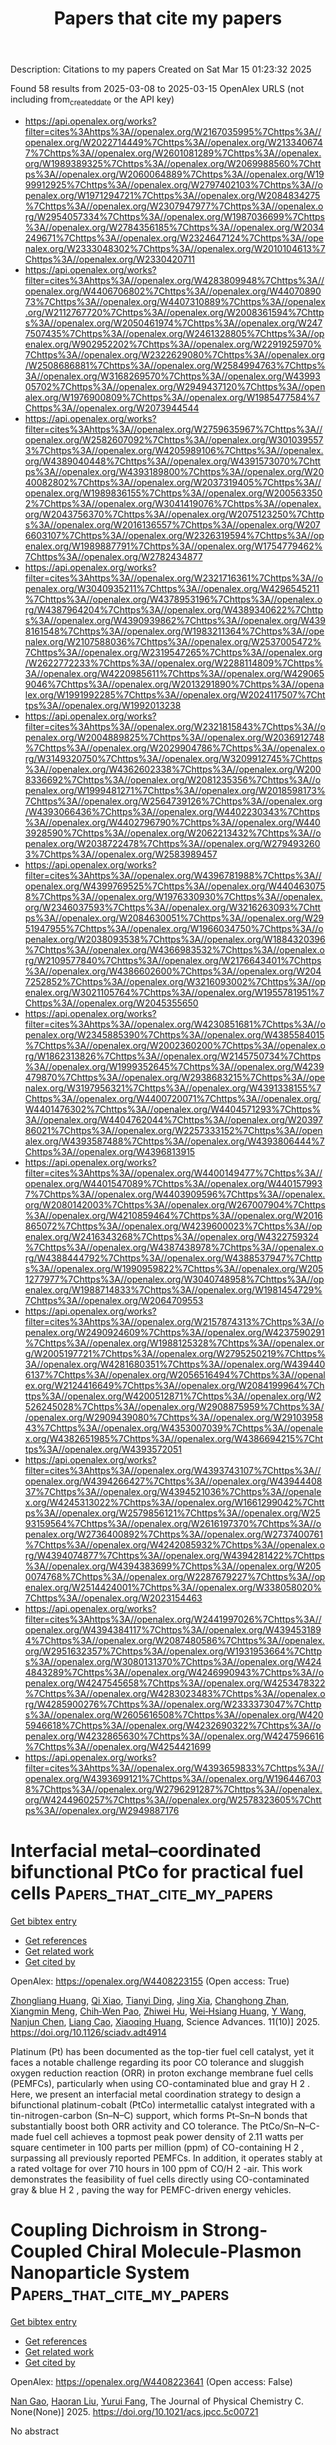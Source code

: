 #+TITLE: Papers that cite my papers
Description: Citations to my papers
Created on Sat Mar 15 01:23:32 2025

Found 58 results from 2025-03-08 to 2025-03-15
OpenAlex URLS (not including from_created_date or the API key)
- [[https://api.openalex.org/works?filter=cites%3Ahttps%3A//openalex.org/W2167035995%7Chttps%3A//openalex.org/W2022714449%7Chttps%3A//openalex.org/W2133406747%7Chttps%3A//openalex.org/W2601081289%7Chttps%3A//openalex.org/W1989389325%7Chttps%3A//openalex.org/W2069988560%7Chttps%3A//openalex.org/W2060064889%7Chttps%3A//openalex.org/W1999912925%7Chttps%3A//openalex.org/W2797402103%7Chttps%3A//openalex.org/W1971294721%7Chttps%3A//openalex.org/W2084834275%7Chttps%3A//openalex.org/W2307947977%7Chttps%3A//openalex.org/W2954057334%7Chttps%3A//openalex.org/W1987036699%7Chttps%3A//openalex.org/W2784356185%7Chttps%3A//openalex.org/W2034249671%7Chttps%3A//openalex.org/W2324647124%7Chttps%3A//openalex.org/W2333048302%7Chttps%3A//openalex.org/W2010104613%7Chttps%3A//openalex.org/W2330420711]]
- [[https://api.openalex.org/works?filter=cites%3Ahttps%3A//openalex.org/W4283809948%7Chttps%3A//openalex.org/W4406706802%7Chttps%3A//openalex.org/W4407089073%7Chttps%3A//openalex.org/W4407310889%7Chttps%3A//openalex.org/W2112767720%7Chttps%3A//openalex.org/W2008361594%7Chttps%3A//openalex.org/W2050461974%7Chttps%3A//openalex.org/W2477507435%7Chttps%3A//openalex.org/W2461328805%7Chttps%3A//openalex.org/W902952202%7Chttps%3A//openalex.org/W2291925970%7Chttps%3A//openalex.org/W2322629080%7Chttps%3A//openalex.org/W2508686881%7Chttps%3A//openalex.org/W2584994763%7Chttps%3A//openalex.org/W3168269570%7Chttps%3A//openalex.org/W4399305702%7Chttps%3A//openalex.org/W2949437120%7Chttps%3A//openalex.org/W1976900809%7Chttps%3A//openalex.org/W1985477584%7Chttps%3A//openalex.org/W2073944544]]
- [[https://api.openalex.org/works?filter=cites%3Ahttps%3A//openalex.org/W2759635967%7Chttps%3A//openalex.org/W2582607092%7Chttps%3A//openalex.org/W3010395573%7Chttps%3A//openalex.org/W4205989106%7Chttps%3A//openalex.org/W4389040448%7Chttps%3A//openalex.org/W4391573070%7Chttps%3A//openalex.org/W4393189800%7Chttps%3A//openalex.org/W2040082802%7Chttps%3A//openalex.org/W2037319405%7Chttps%3A//openalex.org/W1989836155%7Chttps%3A//openalex.org/W2005633502%7Chttps%3A//openalex.org/W3041419076%7Chttps%3A//openalex.org/W2043756370%7Chttps%3A//openalex.org/W2075123250%7Chttps%3A//openalex.org/W2016136557%7Chttps%3A//openalex.org/W2076603107%7Chttps%3A//openalex.org/W2326319594%7Chttps%3A//openalex.org/W1989887791%7Chttps%3A//openalex.org/W1754779462%7Chttps%3A//openalex.org/W2782434877]]
- [[https://api.openalex.org/works?filter=cites%3Ahttps%3A//openalex.org/W2321716361%7Chttps%3A//openalex.org/W3040935211%7Chttps%3A//openalex.org/W4296545211%7Chttps%3A//openalex.org/W4378953196%7Chttps%3A//openalex.org/W4387964204%7Chttps%3A//openalex.org/W4389340622%7Chttps%3A//openalex.org/W4390939862%7Chttps%3A//openalex.org/W4398161548%7Chttps%3A//openalex.org/W1983211364%7Chttps%3A//openalex.org/W2107588036%7Chttps%3A//openalex.org/W2537005472%7Chttps%3A//openalex.org/W2319547265%7Chttps%3A//openalex.org/W2622772233%7Chttps%3A//openalex.org/W2288114809%7Chttps%3A//openalex.org/W4220985611%7Chttps%3A//openalex.org/W4290659046%7Chttps%3A//openalex.org/W2013291890%7Chttps%3A//openalex.org/W1991992285%7Chttps%3A//openalex.org/W2024117507%7Chttps%3A//openalex.org/W1992013238]]
- [[https://api.openalex.org/works?filter=cites%3Ahttps%3A//openalex.org/W2321815843%7Chttps%3A//openalex.org/W2004889825%7Chttps%3A//openalex.org/W2036912748%7Chttps%3A//openalex.org/W2029904786%7Chttps%3A//openalex.org/W3149320750%7Chttps%3A//openalex.org/W3209912745%7Chttps%3A//openalex.org/W4362602338%7Chttps%3A//openalex.org/W2008336692%7Chttps%3A//openalex.org/W2081235356%7Chttps%3A//openalex.org/W1999481271%7Chttps%3A//openalex.org/W2018598173%7Chttps%3A//openalex.org/W2564739126%7Chttps%3A//openalex.org/W4393066436%7Chttps%3A//openalex.org/W4402230343%7Chttps%3A//openalex.org/W4402796790%7Chttps%3A//openalex.org/W4403928590%7Chttps%3A//openalex.org/W2062213432%7Chttps%3A//openalex.org/W2038722478%7Chttps%3A//openalex.org/W2794932603%7Chttps%3A//openalex.org/W2583989457]]
- [[https://api.openalex.org/works?filter=cites%3Ahttps%3A//openalex.org/W4396781988%7Chttps%3A//openalex.org/W4399769525%7Chttps%3A//openalex.org/W4404630758%7Chttps%3A//openalex.org/W1976330930%7Chttps%3A//openalex.org/W2346037593%7Chttps%3A//openalex.org/W3216263093%7Chttps%3A//openalex.org/W2084630051%7Chttps%3A//openalex.org/W2951947955%7Chttps%3A//openalex.org/W1966034750%7Chttps%3A//openalex.org/W2038093538%7Chttps%3A//openalex.org/W1884320396%7Chttps%3A//openalex.org/W4366983532%7Chttps%3A//openalex.org/W2109577840%7Chttps%3A//openalex.org/W2176643401%7Chttps%3A//openalex.org/W4386602600%7Chttps%3A//openalex.org/W2047252852%7Chttps%3A//openalex.org/W3216093002%7Chttps%3A//openalex.org/W3021105764%7Chttps%3A//openalex.org/W1955781951%7Chttps%3A//openalex.org/W2045355650]]
- [[https://api.openalex.org/works?filter=cites%3Ahttps%3A//openalex.org/W4230851681%7Chttps%3A//openalex.org/W2345885390%7Chttps%3A//openalex.org/W4385584015%7Chttps%3A//openalex.org/W2002360200%7Chttps%3A//openalex.org/W1862313826%7Chttps%3A//openalex.org/W2145750734%7Chttps%3A//openalex.org/W1999352645%7Chttps%3A//openalex.org/W4239479870%7Chttps%3A//openalex.org/W2938683215%7Chttps%3A//openalex.org/W3197956321%7Chttps%3A//openalex.org/W4391338155%7Chttps%3A//openalex.org/W4400720071%7Chttps%3A//openalex.org/W4401476302%7Chttps%3A//openalex.org/W4404571293%7Chttps%3A//openalex.org/W4404762044%7Chttps%3A//openalex.org/W2039786021%7Chttps%3A//openalex.org/W2257333152%7Chttps%3A//openalex.org/W4393587488%7Chttps%3A//openalex.org/W4393806444%7Chttps%3A//openalex.org/W4396813915]]
- [[https://api.openalex.org/works?filter=cites%3Ahttps%3A//openalex.org/W4400149477%7Chttps%3A//openalex.org/W4401547089%7Chttps%3A//openalex.org/W4401579937%7Chttps%3A//openalex.org/W4403909596%7Chttps%3A//openalex.org/W2080142003%7Chttps%3A//openalex.org/W267007904%7Chttps%3A//openalex.org/W4210859464%7Chttps%3A//openalex.org/W2016865072%7Chttps%3A//openalex.org/W4239600023%7Chttps%3A//openalex.org/W2416343268%7Chttps%3A//openalex.org/W4322759324%7Chttps%3A//openalex.org/W4387438978%7Chttps%3A//openalex.org/W4388444792%7Chttps%3A//openalex.org/W4388537947%7Chttps%3A//openalex.org/W1990959822%7Chttps%3A//openalex.org/W2051277977%7Chttps%3A//openalex.org/W3040748958%7Chttps%3A//openalex.org/W1988714833%7Chttps%3A//openalex.org/W1981454729%7Chttps%3A//openalex.org/W2064709553]]
- [[https://api.openalex.org/works?filter=cites%3Ahttps%3A//openalex.org/W2157874313%7Chttps%3A//openalex.org/W2490924609%7Chttps%3A//openalex.org/W4237590291%7Chttps%3A//openalex.org/W1988125328%7Chttps%3A//openalex.org/W2005197721%7Chttps%3A//openalex.org/W2795250219%7Chttps%3A//openalex.org/W4281680351%7Chttps%3A//openalex.org/W4394406137%7Chttps%3A//openalex.org/W2056516494%7Chttps%3A//openalex.org/W2124416649%7Chttps%3A//openalex.org/W2084199964%7Chttps%3A//openalex.org/W4200512871%7Chttps%3A//openalex.org/W2526245028%7Chttps%3A//openalex.org/W2908875959%7Chttps%3A//openalex.org/W2909439080%7Chttps%3A//openalex.org/W2910395843%7Chttps%3A//openalex.org/W4353007039%7Chttps%3A//openalex.org/W4382651985%7Chttps%3A//openalex.org/W4386694215%7Chttps%3A//openalex.org/W4393572051]]
- [[https://api.openalex.org/works?filter=cites%3Ahttps%3A//openalex.org/W4393743107%7Chttps%3A//openalex.org/W4394266427%7Chttps%3A//openalex.org/W4394440837%7Chttps%3A//openalex.org/W4394521036%7Chttps%3A//openalex.org/W4245313022%7Chttps%3A//openalex.org/W1661299042%7Chttps%3A//openalex.org/W2579856121%7Chttps%3A//openalex.org/W2593159564%7Chttps%3A//openalex.org/W2616197370%7Chttps%3A//openalex.org/W2736400892%7Chttps%3A//openalex.org/W2737400761%7Chttps%3A//openalex.org/W4242085932%7Chttps%3A//openalex.org/W4394074877%7Chttps%3A//openalex.org/W4394281422%7Chttps%3A//openalex.org/W4394383699%7Chttps%3A//openalex.org/W2050074768%7Chttps%3A//openalex.org/W2287679227%7Chttps%3A//openalex.org/W2514424001%7Chttps%3A//openalex.org/W338058020%7Chttps%3A//openalex.org/W2023154463]]
- [[https://api.openalex.org/works?filter=cites%3Ahttps%3A//openalex.org/W2441997026%7Chttps%3A//openalex.org/W4394384117%7Chttps%3A//openalex.org/W4394531894%7Chttps%3A//openalex.org/W2087480586%7Chttps%3A//openalex.org/W2951632357%7Chttps%3A//openalex.org/W1931953664%7Chttps%3A//openalex.org/W3080131370%7Chttps%3A//openalex.org/W4244843289%7Chttps%3A//openalex.org/W4246990943%7Chttps%3A//openalex.org/W4247545658%7Chttps%3A//openalex.org/W4253478322%7Chttps%3A//openalex.org/W4283023483%7Chttps%3A//openalex.org/W4285900276%7Chttps%3A//openalex.org/W2333373047%7Chttps%3A//openalex.org/W2605616508%7Chttps%3A//openalex.org/W4205946618%7Chttps%3A//openalex.org/W4232690322%7Chttps%3A//openalex.org/W4232865630%7Chttps%3A//openalex.org/W4247596616%7Chttps%3A//openalex.org/W4254421699]]
- [[https://api.openalex.org/works?filter=cites%3Ahttps%3A//openalex.org/W4393659833%7Chttps%3A//openalex.org/W4393699121%7Chttps%3A//openalex.org/W1964467038%7Chttps%3A//openalex.org/W2796291287%7Chttps%3A//openalex.org/W4244960257%7Chttps%3A//openalex.org/W2578323605%7Chttps%3A//openalex.org/W2949887176]]

* Interfacial metal–coordinated bifunctional PtCo for practical fuel cells  :Papers_that_cite_my_papers:
:PROPERTIES:
:UUID: https://openalex.org/W4408223155
:TOPICS: Fuel Cells and Related Materials, Electrocatalysts for Energy Conversion, Advanced battery technologies research
:PUBLICATION_DATE: 2025-03-07
:END:    
    
[[elisp:(doi-add-bibtex-entry "https://doi.org/10.1126/sciadv.adt4914")][Get bibtex entry]] 

- [[elisp:(progn (xref--push-markers (current-buffer) (point)) (oa--referenced-works "https://openalex.org/W4408223155"))][Get references]]
- [[elisp:(progn (xref--push-markers (current-buffer) (point)) (oa--related-works "https://openalex.org/W4408223155"))][Get related work]]
- [[elisp:(progn (xref--push-markers (current-buffer) (point)) (oa--cited-by-works "https://openalex.org/W4408223155"))][Get cited by]]

OpenAlex: https://openalex.org/W4408223155 (Open access: True)
    
[[https://openalex.org/A5103826082][Zhongliang Huang]], [[https://openalex.org/A5021517515][Qi Xiao]], [[https://openalex.org/A5045799743][Tianyi Ding]], [[https://openalex.org/A5008759729][Jing Xia]], [[https://openalex.org/A5113417060][Changhong Zhan]], [[https://openalex.org/A5052411651][Xiangmin Meng]], [[https://openalex.org/A5052311733][Chih‐Wen Pao]], [[https://openalex.org/A5003964217][Zhiwei Hu]], [[https://openalex.org/A5078062437][Wei‐Hsiang Huang]], [[https://openalex.org/A5015769640][Y Wang]], [[https://openalex.org/A5101403241][Nanjun Chen]], [[https://openalex.org/A5020824627][Liang Cao]], [[https://openalex.org/A5073869073][Xiaoqing Huang]], Science Advances. 11(10)] 2025. https://doi.org/10.1126/sciadv.adt4914 
     
Platinum (Pt) has been documented as the top-tier fuel cell catalyst, yet it faces a notable challenge regarding its poor CO tolerance and sluggish oxygen reduction reaction (ORR) in proton exchange membrane fuel cells (PEMFCs), particularly when using CO-contaminated blue and gray H 2 . Here, we present an interfacial metal coordination strategy to design a bifunctional platinum-cobalt (PtCo) intermetallic catalyst integrated with a tin-nitrogen-carbon (Sn–N–C) support, which forms Pt–Sn–N bonds that substantially boost both ORR activity and CO tolerance. The PtCo/Sn–N–C-made fuel cell achieves a topmost peak power density of 2.11 watts per square centimeter in 100 parts per million (ppm) of CO-containing H 2 , surpassing all previously reported PEMFCs. In addition, it operates stably at a rated voltage for over 710 hours in 100 ppm of CO/H 2 -air. This work demonstrates the feasibility of fuel cells directly using CO-contaminated gray & blue H 2 , paving the way for PEMFC-driven energy vehicles.    

    

* Coupling Dichroism in Strong-Coupled Chiral Molecule-Plasmon Nanoparticle System  :Papers_that_cite_my_papers:
:PROPERTIES:
:UUID: https://openalex.org/W4408223641
:TOPICS: Metamaterials and Metasurfaces Applications, Gold and Silver Nanoparticles Synthesis and Applications, Plasmonic and Surface Plasmon Research
:PUBLICATION_DATE: 2025-03-07
:END:    
    
[[elisp:(doi-add-bibtex-entry "https://doi.org/10.1021/acs.jpcc.5c00721")][Get bibtex entry]] 

- [[elisp:(progn (xref--push-markers (current-buffer) (point)) (oa--referenced-works "https://openalex.org/W4408223641"))][Get references]]
- [[elisp:(progn (xref--push-markers (current-buffer) (point)) (oa--related-works "https://openalex.org/W4408223641"))][Get related work]]
- [[elisp:(progn (xref--push-markers (current-buffer) (point)) (oa--cited-by-works "https://openalex.org/W4408223641"))][Get cited by]]

OpenAlex: https://openalex.org/W4408223641 (Open access: False)
    
[[https://openalex.org/A5101777787][Nan Gao]], [[https://openalex.org/A5004231078][Haoran Liu]], [[https://openalex.org/A5018845685][Yurui Fang]], The Journal of Physical Chemistry C. None(None)] 2025. https://doi.org/10.1021/acs.jpcc.5c00721 
     
No abstract    

    

* Impacts of alkali and alkaline earth defects on the Electronic, magnetic properties and work function of 2H-CrS2  :Papers_that_cite_my_papers:
:PROPERTIES:
:UUID: https://openalex.org/W4408225487
:TOPICS: Chalcogenide Semiconductor Thin Films, 2D Materials and Applications, Metal Extraction and Bioleaching
:PUBLICATION_DATE: 2025-03-07
:END:    
    
[[elisp:(doi-add-bibtex-entry "https://doi.org/10.1016/j.commatsci.2025.113822")][Get bibtex entry]] 

- [[elisp:(progn (xref--push-markers (current-buffer) (point)) (oa--referenced-works "https://openalex.org/W4408225487"))][Get references]]
- [[elisp:(progn (xref--push-markers (current-buffer) (point)) (oa--related-works "https://openalex.org/W4408225487"))][Get related work]]
- [[elisp:(progn (xref--push-markers (current-buffer) (point)) (oa--cited-by-works "https://openalex.org/W4408225487"))][Get cited by]]

OpenAlex: https://openalex.org/W4408225487 (Open access: False)
    
[[https://openalex.org/A5091719841][Xuejiao Wang]], [[https://openalex.org/A5088792461][Xintao Li]], [[https://openalex.org/A5012757250][Longhua Li]], Computational Materials Science. 253(None)] 2025. https://doi.org/10.1016/j.commatsci.2025.113822 
     
No abstract    

    

* A Simple Descriptor toward Optimizing Electrocatalytic N2 Oxidation to HNO3 Performance over Graphene-Based Single-Atom Catalysts  :Papers_that_cite_my_papers:
:PROPERTIES:
:UUID: https://openalex.org/W4408226563
:TOPICS: Ammonia Synthesis and Nitrogen Reduction, Electrocatalysts for Energy Conversion, Catalytic Processes in Materials Science
:PUBLICATION_DATE: 2025-03-07
:END:    
    
[[elisp:(doi-add-bibtex-entry "https://doi.org/10.1021/acs.jpclett.5c00234")][Get bibtex entry]] 

- [[elisp:(progn (xref--push-markers (current-buffer) (point)) (oa--referenced-works "https://openalex.org/W4408226563"))][Get references]]
- [[elisp:(progn (xref--push-markers (current-buffer) (point)) (oa--related-works "https://openalex.org/W4408226563"))][Get related work]]
- [[elisp:(progn (xref--push-markers (current-buffer) (point)) (oa--cited-by-works "https://openalex.org/W4408226563"))][Get cited by]]

OpenAlex: https://openalex.org/W4408226563 (Open access: False)
    
[[https://openalex.org/A5113112446][Chuang Zhi]], [[https://openalex.org/A5055633342][Shouyu Cai]], [[https://openalex.org/A5055215844][Dengning Sun]], [[https://openalex.org/A5000720000][Juan Yang]], [[https://openalex.org/A5049586106][Zhongti Sun]], The Journal of Physical Chemistry Letters. None(None)] 2025. https://doi.org/10.1021/acs.jpclett.5c00234 
     
Single-atom catalysts (SACs) exhibit tremendous advantages in the electrochemical N2 oxidation reaction (EN2OR) to HNO3, which is an eco-friendly alternative to the synthesis of conventional industrial nitric acid and nitrates, but methods to rationally design and rapidly screen high-efficiency EN2OR SACs are unclear. Herein, taking pyridinic nitrogen-doped graphene-supported SACs as an example, a simple descriptor has been proposed to evaluate the EN2OR performance through systematically constructing a surface reaction phase diagram. This descriptor is comprised of merely the geometric information and inherent atomic properties (occupied d electron number, electronegativity, and coordinate number) that can accurately predict the activity and selectivity of EN2OR, independent of DFT simulations. Based on this descriptor, high-throughput screening has been executed on partially N/C/O coordinated SACs, including 160 candidates; 13 candidates with the overpotential of less than 1.0 V are selected and then validated by DFT calculations with a mean absolute error (MAE) as low as 0.09 V, indicating the reliability of the descriptor. Meanwhile, the screened CoO2N2-G and RhO2N2-G SACs exhibit lower EN2OR overpotential of 0.64 and 0.68 V and more negative UL(EN2OR) - UL(OER) values of -0.34 and -0.44 V in comparison to other candidates, respectively, demonstrating the excellent activity and selectivity of EN2OR. This work offers a route to rapid discovery of high-performance SACs for EN2OR.    

    

* Quasi Fe MIL-53 nanozyme inducing ferroptosis and immunogenic cell death for cancer immunotherapy  :Papers_that_cite_my_papers:
:PROPERTIES:
:UUID: https://openalex.org/W4408229481
:TOPICS: Advanced Nanomaterials in Catalysis, Nanoplatforms for cancer theranostics, Nanocluster Synthesis and Applications
:PUBLICATION_DATE: 2025-03-07
:END:    
    
[[elisp:(doi-add-bibtex-entry "https://doi.org/10.1038/s41467-025-57542-x")][Get bibtex entry]] 

- [[elisp:(progn (xref--push-markers (current-buffer) (point)) (oa--referenced-works "https://openalex.org/W4408229481"))][Get references]]
- [[elisp:(progn (xref--push-markers (current-buffer) (point)) (oa--related-works "https://openalex.org/W4408229481"))][Get related work]]
- [[elisp:(progn (xref--push-markers (current-buffer) (point)) (oa--cited-by-works "https://openalex.org/W4408229481"))][Get cited by]]

OpenAlex: https://openalex.org/W4408229481 (Open access: True)
    
[[https://openalex.org/A5090402245][Zhaoxiong Yan]], [[https://openalex.org/A5011380953][Yang Bai]], [[https://openalex.org/A5065157136][Songtao Zhang]], [[https://openalex.org/A5075821106][Lingyi Kong]], [[https://openalex.org/A5100423473][Yu Wang]], [[https://openalex.org/A5059999034][Han Sun]], [[https://openalex.org/A5100421357][Yi Li]], [[https://openalex.org/A5101704420][Lin Qiu]], [[https://openalex.org/A5064145488][Ruijie Zhang]], [[https://openalex.org/A5086233742][Pengju Jiang]], [[https://openalex.org/A5019331659][Donghui Zhao]], [[https://openalex.org/A5067932587][Zhongyan Chen]], [[https://openalex.org/A5100440725][Yafei Li]], [[https://openalex.org/A5100629513][Huan Pang]], [[https://openalex.org/A5048974354][Jianhao Wang]], Nature Communications. 16(1)] 2025. https://doi.org/10.1038/s41467-025-57542-x 
     
Nanozymes offer diverse therapeutic potentials for cancer treatment which is dependent on the development of nanomaterials. Quasi-metal-organic framework is a class of metal-organic framework-derived nanomaterials with a transition state from metal-organic frameworks towards metal oxide featuring porous structure and high activity. Herein an iron-based quasi-metal-organic framework nanozyme Q-MIL-53(Fe) is reported via a controlled deligandation strategy, exhibiting enhanced peroxidase-/catalase-mimic activity and glutathione depletion capacity, whose underlying mechanisms are studied via density functional theory calculations. Q-MIL-53(Fe) demonstrates biocompatibility and superior antitumor efficacy compared to pristine MIL-53(Fe). It can activate antitumor immune response by inducing ferroptosis and immunogenic cell death, promoting dendritic cell maturation and T lymphocytes infiltration. Furthermore, a combination of Q-MIL-53(Fe) and programmed cell death protein 1 antibody amplifies cancer immunotherapy. This study validates the antitumor activity of quasi-metal-organic frameworks and its immunotherapy induction potential. It would broaden the application of quasi-metal-organic frameworks and open avenues for developing antitumor nanozymes. Nanozymes offer diverse therapeutic avenues for cancer treatment. In this work, the authors report an iron-based quasi-metal organic framework nanozyme Q-MIL-53(Fe) with enhanced peroxidase and catalase-mimicking activity and glutathione depletion capacity and use it for tumor immunotherapy via inducing ferroptosis and immunogenic cell death.    

    

* Data-efficient construction of high-fidelity graph deep learning interatomic potentials  :Papers_that_cite_my_papers:
:PROPERTIES:
:UUID: https://openalex.org/W4408231448
:TOPICS: Machine Learning in Materials Science, Advanced Memory and Neural Computing
:PUBLICATION_DATE: 2025-03-07
:END:    
    
[[elisp:(doi-add-bibtex-entry "https://doi.org/10.1038/s41524-025-01550-4")][Get bibtex entry]] 

- [[elisp:(progn (xref--push-markers (current-buffer) (point)) (oa--referenced-works "https://openalex.org/W4408231448"))][Get references]]
- [[elisp:(progn (xref--push-markers (current-buffer) (point)) (oa--related-works "https://openalex.org/W4408231448"))][Get related work]]
- [[elisp:(progn (xref--push-markers (current-buffer) (point)) (oa--cited-by-works "https://openalex.org/W4408231448"))][Get cited by]]

OpenAlex: https://openalex.org/W4408231448 (Open access: True)
    
[[https://openalex.org/A5063684599][Tsz Wai Ko]], [[https://openalex.org/A5002723657][Shyue Ping Ong]], npj Computational Materials. 11(1)] 2025. https://doi.org/10.1038/s41524-025-01550-4 
     
No abstract    

    

* Coupled Differential Electrochemical Mass Spectrometry and Surface-Enhanced Infrared Absorption Spectroscopic Studies Unravel the Mechanism of Nitric Oxide Electroreduction on Platinum  :Papers_that_cite_my_papers:
:PROPERTIES:
:UUID: https://openalex.org/W4408231674
:TOPICS: Ammonia Synthesis and Nitrogen Reduction, Electrocatalysts for Energy Conversion, Catalytic Processes in Materials Science
:PUBLICATION_DATE: 2025-03-07
:END:    
    
[[elisp:(doi-add-bibtex-entry "https://doi.org/10.1021/jacs.4c16057")][Get bibtex entry]] 

- [[elisp:(progn (xref--push-markers (current-buffer) (point)) (oa--referenced-works "https://openalex.org/W4408231674"))][Get references]]
- [[elisp:(progn (xref--push-markers (current-buffer) (point)) (oa--related-works "https://openalex.org/W4408231674"))][Get related work]]
- [[elisp:(progn (xref--push-markers (current-buffer) (point)) (oa--cited-by-works "https://openalex.org/W4408231674"))][Get cited by]]

OpenAlex: https://openalex.org/W4408231674 (Open access: False)
    
[[https://openalex.org/A5026900457][Hongsen Wang]], [[https://openalex.org/A5042053197][Hèctor D. Abruña]], Journal of the American Chemical Society. None(None)] 2025. https://doi.org/10.1021/jacs.4c16057 
     
The nitric oxide electroreduction reaction (NORR) has received considerable attention due to its importance in electrochemical denitrification of nitrogen oxides in groundwater and industrial waste gases and electrochemical ammonia synthesis. However, the detailed mechanism and the factors that affect product selectivity are far less understood. Employing coupled differential electrochemical mass spectrometry (DEMS) and attenuated total reflection-surface-enhanced infrared absorption (ATR-SEIRA) spectroscopy, adsorbed species and volatile solution products, during the adsorption of NO and NORR on Pt in both alkaline and acidic media, have been simultaneously studied, enabling us to correlate the potential-dependent product selectivity with the surface ad-species. NOad,M, NOad,B, NOad,L, and NO2,ad were identified using SEIRA spectroscopy as surface ad-species, with their potential-dependent intensities having a strong correlation with the product selectivity. N2O is the only reduction product at potentials beyond the hydrogen region and is attributed to the reduction of weakly adsorbed NO. In contrast, the formation of NH3 and NH2OH occurs only in the hydrogen region and is ascribed to the reaction between strongly adsorbed NO and adsorbed H. N2 is a minor product, and is formed through further reduction of N2O by adsorbed H. The formation of N2 is significantly suppressed in acidic media due to the fast kinetics of NO reduction to NH3/NH2OH, and thus lowering of NO coverage in the hydrogen region. To achieve the selective reduction of NO to NH3/NH2OH, the potential should remain at 0.1-0.2 V (vs RHE) in both acidic and alkaline media while a slow NO supply, and acidic media are preferred over alkaline media due to the faster kinetics. These new spectroscopic results and insights about the NORR could advance the design of more effective NORR catalysts and help develop optimal conditions for selective ammonia synthesis.    

    

* Strain Engineering the Optoelectronic and HER Behavior of MoS2/ZnO Heterojunction: A DFT Investigation  :Papers_that_cite_my_papers:
:PROPERTIES:
:UUID: https://openalex.org/W4408236348
:TOPICS: ZnO doping and properties, 2D Materials and Applications, Ga2O3 and related materials
:PUBLICATION_DATE: 2025-03-06
:END:    
    
[[elisp:(doi-add-bibtex-entry "https://doi.org/10.1021/acs.jpclett.4c03605")][Get bibtex entry]] 

- [[elisp:(progn (xref--push-markers (current-buffer) (point)) (oa--referenced-works "https://openalex.org/W4408236348"))][Get references]]
- [[elisp:(progn (xref--push-markers (current-buffer) (point)) (oa--related-works "https://openalex.org/W4408236348"))][Get related work]]
- [[elisp:(progn (xref--push-markers (current-buffer) (point)) (oa--cited-by-works "https://openalex.org/W4408236348"))][Get cited by]]

OpenAlex: https://openalex.org/W4408236348 (Open access: False)
    
[[https://openalex.org/A5037765216][Jian Yang]], [[https://openalex.org/A5100717710][LI Xiao-wen]], [[https://openalex.org/A5115602209][Yu Yang]], [[https://openalex.org/A5082844241][Ruifen Dou]], The Journal of Physical Chemistry Letters. None(None)] 2025. https://doi.org/10.1021/acs.jpclett.4c03605 
     
The rational design of heterojunctions by coupling two or more two-dimensional (2D) materials is regarded as a feasible strategy to efficiently enhance photocatalytic-hydrogen performance by capturing solar energy to address the increasing global energy crisis. In this work, a functional MoS2/ZnO heterojunction is proposed based on first-principles simulation. Our results reveal that the photogenerated electrons and holes in the MoS2/ZnO heterojunction follow a specific Z-scheme pathway, highly facilitating redox reactions and optimizing optical properties in the visible-light region. Under external strain, the MoS2/ZnO heterojunction demonstrates improved HER performance and remarkable optical-harvesting capabilities. Interestingly, the HER free energy for the heterojunction is only -0.04 eV under -5% compressive strain, highlighting its promising potential for photocatalytic hydrogen production. We observe that the absorption edge of the spectrum shifts gradually to the infrared region with increasing tensile biaxial strains, whereas compressive biaxial strains result in a blue-shift absorption spectrum. Additionally, all heterojunctions achieve excellent solar-to-hydrogen (STH) efficiencies exceeding 10%, demonstrating their capability to store sufficient solar energy. Our work offers a novel strategy for exploring highly efficient photocatalysts in the field of hydrogen energy with the ability to modulate their activity through external strain.    

    

* Self-defined monolayers, bilayers and trilayers of two-dimensional Janus MoSSe and Ga2SSe van der Waals homojunctions as potential photocatalysts for overall water splitting  :Papers_that_cite_my_papers:
:PROPERTIES:
:UUID: https://openalex.org/W4408236886
:TOPICS: 2D Materials and Applications, Advanced Photocatalysis Techniques, MXene and MAX Phase Materials
:PUBLICATION_DATE: 2025-03-01
:END:    
    
[[elisp:(doi-add-bibtex-entry "https://doi.org/10.1016/j.renene.2025.122829")][Get bibtex entry]] 

- [[elisp:(progn (xref--push-markers (current-buffer) (point)) (oa--referenced-works "https://openalex.org/W4408236886"))][Get references]]
- [[elisp:(progn (xref--push-markers (current-buffer) (point)) (oa--related-works "https://openalex.org/W4408236886"))][Get related work]]
- [[elisp:(progn (xref--push-markers (current-buffer) (point)) (oa--cited-by-works "https://openalex.org/W4408236886"))][Get cited by]]

OpenAlex: https://openalex.org/W4408236886 (Open access: False)
    
[[https://openalex.org/A5026231507][Fan Yang]], [[https://openalex.org/A5076095173][Marie‐Christine Record]], [[https://openalex.org/A5114375448][Pascal Boulet]], Renewable Energy. None(None)] 2025. https://doi.org/10.1016/j.renene.2025.122829 
     
No abstract    

    

* Origin and scarcity of breathing pyrochlore lattices in spinel oxides  :Papers_that_cite_my_papers:
:PROPERTIES:
:UUID: https://openalex.org/W4408241532
:TOPICS: Nuclear materials and radiation effects, Advanced Condensed Matter Physics, Nuclear Materials and Properties
:PUBLICATION_DATE: 2025-03-07
:END:    
    
[[elisp:(doi-add-bibtex-entry "https://doi.org/10.1103/physrevmaterials.9.033602")][Get bibtex entry]] 

- [[elisp:(progn (xref--push-markers (current-buffer) (point)) (oa--referenced-works "https://openalex.org/W4408241532"))][Get references]]
- [[elisp:(progn (xref--push-markers (current-buffer) (point)) (oa--related-works "https://openalex.org/W4408241532"))][Get related work]]
- [[elisp:(progn (xref--push-markers (current-buffer) (point)) (oa--cited-by-works "https://openalex.org/W4408241532"))][Get cited by]]

OpenAlex: https://openalex.org/W4408241532 (Open access: False)
    
[[https://openalex.org/A5094218642][Valentina Mazzotti]], [[https://openalex.org/A5064173124][Solveig S. Aamlid]], [[https://openalex.org/A5116357988][Abraham A. Mancilla]], [[https://openalex.org/A5097251106][Janna Machts]], [[https://openalex.org/A5066317412][Megan Rutherford]], [[https://openalex.org/A5082632103][Jörg Rottler]], [[https://openalex.org/A5007232723][Kenji Kojima]], [[https://openalex.org/A5066668049][Alannah M. Hallas]], Physical Review Materials. 9(3)] 2025. https://doi.org/10.1103/physrevmaterials.9.033602 
     
No abstract    

    

* Heterostructured Electrocatalysts: from Fundamental Microkinetic Model to Electron Configuration and Interfacial Reactive Microenvironment  :Papers_that_cite_my_papers:
:PROPERTIES:
:UUID: https://openalex.org/W4408244233
:TOPICS: Electrocatalysts for Energy Conversion, Advanced Thermoelectric Materials and Devices, Advanced battery technologies research
:PUBLICATION_DATE: 2025-03-04
:END:    
    
[[elisp:(doi-add-bibtex-entry "https://doi.org/10.1002/adma.202418146")][Get bibtex entry]] 

- [[elisp:(progn (xref--push-markers (current-buffer) (point)) (oa--referenced-works "https://openalex.org/W4408244233"))][Get references]]
- [[elisp:(progn (xref--push-markers (current-buffer) (point)) (oa--related-works "https://openalex.org/W4408244233"))][Get related work]]
- [[elisp:(progn (xref--push-markers (current-buffer) (point)) (oa--cited-by-works "https://openalex.org/W4408244233"))][Get cited by]]

OpenAlex: https://openalex.org/W4408244233 (Open access: True)
    
[[https://openalex.org/A5107888530][Yun Li]], [[https://openalex.org/A5010870333][Md. Samim Hassan]], [[https://openalex.org/A5008495864][Xin Zhao]], [[https://openalex.org/A5029359120][Andrey L. Rogach]], Advanced Materials. None(None)] 2025. https://doi.org/10.1002/adma.202418146 
     
Electrocatalysts can efficiently convert earth-abundant simple molecules into high-value-added products. In this context, heterostructures, which are largely determined by the interface, have emerged as a pivotal architecture for enhancing the activity of electrocatalysts. In this review, the atomistic understanding of heterostructured electrocatalysts is considered, focusing on the reaction kinetic rate and electron configuration, gained from both empirical studies and theoretical models. We start from the fundamentals of the microkinetic model, adsorption energy theory, and electric double layer model. The importance of heterostructures to accelerate electrochemical processes via modulating electron configuration and interfacial reactive microenvironment is highlighted, by considering rectification, space charge region, built-in electric field, synergistic interactions, lattice strain, and geometric effect. We conclude this review by summarizing the challenges and perspectives in the field of heterostructured electrocatalysts, such as the determination of transition state energy, their dynamic evolution, refinement of the theoretical approaches, and the use of machine learning.    

    

* Non-Nernstian Effects in Theoretical Electrocatalysis  :Papers_that_cite_my_papers:
:PROPERTIES:
:UUID: https://openalex.org/W4408244670
:TOPICS: CO2 Reduction Techniques and Catalysts, Electrocatalysts for Energy Conversion, Electrochemical Analysis and Applications
:PUBLICATION_DATE: 2025-03-06
:END:    
    
[[elisp:(doi-add-bibtex-entry "https://doi.org/10.1021/acs.chemrev.4c00803")][Get bibtex entry]] 

- [[elisp:(progn (xref--push-markers (current-buffer) (point)) (oa--referenced-works "https://openalex.org/W4408244670"))][Get references]]
- [[elisp:(progn (xref--push-markers (current-buffer) (point)) (oa--related-works "https://openalex.org/W4408244670"))][Get related work]]
- [[elisp:(progn (xref--push-markers (current-buffer) (point)) (oa--cited-by-works "https://openalex.org/W4408244670"))][Get cited by]]

OpenAlex: https://openalex.org/W4408244670 (Open access: False)
    
[[https://openalex.org/A5040581794][Dipam Manish Patel]], [[https://openalex.org/A5007416206][Georg Kastlunger]], Chemical Reviews. None(None)] 2025. https://doi.org/10.1021/acs.chemrev.4c00803 
     
Electrocatalysis is one of the principal pathways for the transition to sustainable chemistry, promising greater energy efficiency and reduced emissions. As the field has grown, our theoretical understanding has matured. The influence of the applied potential on reactivity has developed from the first-order predictions based on the Nernst equation to the implicit inclusion of second-order effects including the interaction of reacting species with the interfacial electric field. In this review, we explore these non-Nernstian field effects in electrocatalysis, aiming to both understand and exploit them through theory and computation. We summarize the critical distinction between Nernstian and non-Nernstian effects and outline strategies to address the latter in theoretical studies. Subsequently, we examine the specific energetic contributions of the latter on capacitive and faradaic processes separately. We also underscore the importance of considering non-Nernstian effects in catalyst screening and mechanistic analysis. Finally, we provide suggestions on how to experimentally unravel these effects, offering insights into practical approaches for advancing the field.    

    

* The QCML dataset, Quantum chemistry reference data from 33.5M DFT and 14.7B semi-empirical calculations  :Papers_that_cite_my_papers:
:PROPERTIES:
:UUID: https://openalex.org/W4408246939
:TOPICS: Machine Learning in Materials Science, Computational Drug Discovery Methods, Protein Structure and Dynamics
:PUBLICATION_DATE: 2025-03-08
:END:    
    
[[elisp:(doi-add-bibtex-entry "https://doi.org/10.1038/s41597-025-04720-7")][Get bibtex entry]] 

- [[elisp:(progn (xref--push-markers (current-buffer) (point)) (oa--referenced-works "https://openalex.org/W4408246939"))][Get references]]
- [[elisp:(progn (xref--push-markers (current-buffer) (point)) (oa--related-works "https://openalex.org/W4408246939"))][Get related work]]
- [[elisp:(progn (xref--push-markers (current-buffer) (point)) (oa--cited-by-works "https://openalex.org/W4408246939"))][Get cited by]]

OpenAlex: https://openalex.org/W4408246939 (Open access: True)
    
[[https://openalex.org/A5037530562][Stefan Ganscha]], [[https://openalex.org/A5087792082][Oliver T. Unke]], [[https://openalex.org/A5052218780][Daniel Ahlin]], [[https://openalex.org/A5051231311][Hartmut Maennel]], [[https://openalex.org/A5087005099][Sergii Kashubin]], [[https://openalex.org/A5072994165][Klaus‐Robert Mueller]], Scientific Data. 12(1)] 2025. https://doi.org/10.1038/s41597-025-04720-7 
     
Abstract Machine learning (ML) methods enable prediction of the properties of chemical structures without computationally expensive ab initio calculations. The quality of such predictions depends on the reference data that was used to train the model. In this work, we introduce the QCML dataset: A comprehensive dataset for training ML models for quantum chemistry. The QCML dataset systematically covers chemical space with small molecules consisting of up to 8 heavy atoms and includes elements from a large fraction of the periodic table, as well as different electronic states. Starting from chemical graphs, conformer search and normal mode sampling are used to generate both equilibrium and off-equilibrium 3D structures, for which various properties are calculated with semi-empirical methods (14.7 billion entries) and density functional theory (33.5 million entries). The covered properties include energies, forces, multipole moments, and other quantities, e.g., Kohn-Sham matrices. We provide a first demonstration of the utility of our dataset by training ML-based force fields on the data and applying them to run molecular dynamics simulations.    

    

* Theoretical investigation to explore PdSnSe2-n/PdPSe (n = 0, 1, 2) heterostructures as advanced photocatalysts for water splitting applications  :Papers_that_cite_my_papers:
:PROPERTIES:
:UUID: https://openalex.org/W4408248170
:TOPICS: 2D Materials and Applications, Chalcogenide Semiconductor Thin Films, Electronic and Structural Properties of Oxides
:PUBLICATION_DATE: 2025-03-01
:END:    
    
[[elisp:(doi-add-bibtex-entry "https://doi.org/10.1016/j.apsusc.2025.162899")][Get bibtex entry]] 

- [[elisp:(progn (xref--push-markers (current-buffer) (point)) (oa--referenced-works "https://openalex.org/W4408248170"))][Get references]]
- [[elisp:(progn (xref--push-markers (current-buffer) (point)) (oa--related-works "https://openalex.org/W4408248170"))][Get related work]]
- [[elisp:(progn (xref--push-markers (current-buffer) (point)) (oa--cited-by-works "https://openalex.org/W4408248170"))][Get cited by]]

OpenAlex: https://openalex.org/W4408248170 (Open access: False)
    
[[https://openalex.org/A5101963046][Jia-Yi Lin]], [[https://openalex.org/A5101523968][Chia‐Ying Wu]], [[https://openalex.org/A5009171795][Chen‐Hao Yeh]], Applied Surface Science. None(None)] 2025. https://doi.org/10.1016/j.apsusc.2025.162899 
     
No abstract    

    

* Unlocking the catalytic performance of rare earth single atom catalysts for electrochemical nitrogen reduction reaction  :Papers_that_cite_my_papers:
:PROPERTIES:
:UUID: https://openalex.org/W4408252177
:TOPICS: Ammonia Synthesis and Nitrogen Reduction, Catalytic Processes in Materials Science, Electrocatalysts for Energy Conversion
:PUBLICATION_DATE: 2025-03-01
:END:    
    
[[elisp:(doi-add-bibtex-entry "https://doi.org/10.1016/j.colsurfa.2025.136591")][Get bibtex entry]] 

- [[elisp:(progn (xref--push-markers (current-buffer) (point)) (oa--referenced-works "https://openalex.org/W4408252177"))][Get references]]
- [[elisp:(progn (xref--push-markers (current-buffer) (point)) (oa--related-works "https://openalex.org/W4408252177"))][Get related work]]
- [[elisp:(progn (xref--push-markers (current-buffer) (point)) (oa--cited-by-works "https://openalex.org/W4408252177"))][Get cited by]]

OpenAlex: https://openalex.org/W4408252177 (Open access: False)
    
[[https://openalex.org/A5101589443][Yongmao Hu]], [[https://openalex.org/A5102506338][Ruochen Zhu]], [[https://openalex.org/A5110562851][Xinyuan Yang]], [[https://openalex.org/A5100427198][Haoyu Wang]], [[https://openalex.org/A5109360807][Chunyi Lv]], [[https://openalex.org/A5100664537][Xiaolong Zhou]], [[https://openalex.org/A5109739258][Yanan Yu]], [[https://openalex.org/A5019628107][Riming Hu]], [[https://openalex.org/A5101688154][Shengqiang Zhang]], Colloids and Surfaces A Physicochemical and Engineering Aspects. None(None)] 2025. https://doi.org/10.1016/j.colsurfa.2025.136591 
     
No abstract    

    

* Composition tuning and heterostructure construction of Fe-doped Co-Ni hydroxide nanosheets for boosting oxygen electrocatalysis in rechargeable Zn-air batteries  :Papers_that_cite_my_papers:
:PROPERTIES:
:UUID: https://openalex.org/W4408258101
:TOPICS: Electrocatalysts for Energy Conversion, Advanced battery technologies research, Supercapacitor Materials and Fabrication
:PUBLICATION_DATE: 2025-03-01
:END:    
    
[[elisp:(doi-add-bibtex-entry "https://doi.org/10.1016/j.cej.2025.161248")][Get bibtex entry]] 

- [[elisp:(progn (xref--push-markers (current-buffer) (point)) (oa--referenced-works "https://openalex.org/W4408258101"))][Get references]]
- [[elisp:(progn (xref--push-markers (current-buffer) (point)) (oa--related-works "https://openalex.org/W4408258101"))][Get related work]]
- [[elisp:(progn (xref--push-markers (current-buffer) (point)) (oa--cited-by-works "https://openalex.org/W4408258101"))][Get cited by]]

OpenAlex: https://openalex.org/W4408258101 (Open access: False)
    
[[https://openalex.org/A5104346321][Zihan Zhang]], [[https://openalex.org/A5034751749][Zhicheng Zheng]], [[https://openalex.org/A5043337588][Nattapol Ma]], [[https://openalex.org/A5068678582][Emmanuel Picheau]], [[https://openalex.org/A5064394669][Nobuyuki Sakai]], [[https://openalex.org/A5029531350][Yoshiyuki Sugahara]], [[https://openalex.org/A5059475194][Takayoshi Sasaki]], [[https://openalex.org/A5040945524][Renzhi Ma]], Chemical Engineering Journal. None(None)] 2025. https://doi.org/10.1016/j.cej.2025.161248 
     
No abstract    

    

* Water Nucleation via Transient Bonds to Oxygen-Functionalized Graphite  :Papers_that_cite_my_papers:
:PROPERTIES:
:UUID: https://openalex.org/W4408273073
:TOPICS: Graphene research and applications, Advancements in Battery Materials, Fiber-reinforced polymer composites
:PUBLICATION_DATE: 2025-03-09
:END:    
    
[[elisp:(doi-add-bibtex-entry "https://doi.org/10.1021/acs.jpcc.4c08614")][Get bibtex entry]] 

- [[elisp:(progn (xref--push-markers (current-buffer) (point)) (oa--referenced-works "https://openalex.org/W4408273073"))][Get references]]
- [[elisp:(progn (xref--push-markers (current-buffer) (point)) (oa--related-works "https://openalex.org/W4408273073"))][Get related work]]
- [[elisp:(progn (xref--push-markers (current-buffer) (point)) (oa--cited-by-works "https://openalex.org/W4408273073"))][Get cited by]]

OpenAlex: https://openalex.org/W4408273073 (Open access: False)
    
[[https://openalex.org/A5076751641][Frederik Doktor S. Simonsen]], [[https://openalex.org/A5116388185][Niels M. Mikkelsen]], [[https://openalex.org/A5041092407][Signe Kyrkjebo̷]], [[https://openalex.org/A5032589134][Prashant Srivastava]], [[https://openalex.org/A5049774885][Richard Balog]], [[https://openalex.org/A5081864343][Bjørk Hammer]], [[https://openalex.org/A5088456882][Karina Morgenstern]], [[https://openalex.org/A5009546831][Liv Hornekær]], The Journal of Physical Chemistry C. None(None)] 2025. https://doi.org/10.1021/acs.jpcc.4c08614 
     
No abstract    

    

* Understanding AuPd Alloy Nanoparticle Structure under Vacuum Using DFT and Monte Carlo Methods  :Papers_that_cite_my_papers:
:PROPERTIES:
:UUID: https://openalex.org/W4408274680
:TOPICS: Catalytic Processes in Materials Science, nanoparticles nucleation surface interactions, Advanced Chemical Physics Studies
:PUBLICATION_DATE: 2025-03-05
:END:    
    
[[elisp:(doi-add-bibtex-entry "https://doi.org/10.1021/acs.jpcc.4c08571")][Get bibtex entry]] 

- [[elisp:(progn (xref--push-markers (current-buffer) (point)) (oa--referenced-works "https://openalex.org/W4408274680"))][Get references]]
- [[elisp:(progn (xref--push-markers (current-buffer) (point)) (oa--related-works "https://openalex.org/W4408274680"))][Get related work]]
- [[elisp:(progn (xref--push-markers (current-buffer) (point)) (oa--cited-by-works "https://openalex.org/W4408274680"))][Get cited by]]

OpenAlex: https://openalex.org/W4408274680 (Open access: False)
    
[[https://openalex.org/A5052463889][Conor T. Waldt]], [[https://openalex.org/A5075682336][Rajeev Kumar]], [[https://openalex.org/A5002779860][David Hibbitts]], The Journal of Physical Chemistry C. None(None)] 2025. https://doi.org/10.1021/acs.jpcc.4c08571 
     
AuPd is a miscible metal alloy that is often used in catalysis. Supported AuPd catalysts, at high Au/Pd ratios, form single-atom alloys (SAAs) that have been shown to enhance rates and/or selectivities for many catalytic reactions, including (de)hydrogenations, hydrogenolysis, and C–C and C–O coupling reactions. While many computational studies have examined the stability of AuPd structures (the arrangement of atoms within the miscible alloy), most focused on generic alloys rather than SAAs and those that have closely investigated SAAs focused on single crystal surfaces. In this work, we use density functional theory (DFT) to calculate exchange energies (swapping an Au atom with a Pd atom) in a 201-atom truncated octahedral nanoparticle model with a focus on particles with high Au/Pd ratios. We calculate these exchange energies as a function of Pd location within the nanoparticle, the number of Pd atoms neighboring and near those exchange sites, and the total Pd content in the nanoparticle. These DFT-calculated exchange energies are also used to inform simple physics-based models (in contrast to cluster expansion or neural network models) that show good agreement with DFT-calculated values with relatively few regressed parameters. These models are then implemented into Monte Carlo (MC) simulations to predict the nanoparticle structure as a function of composition and temperature. The results show that Pd prefers to be in the subsurface of nanoparticles and that Pd prefers to be isolated from itself within Au. Both observations agree well with prior experimental and computational studies of single-crystal systems. We also show that the overall composition of the nanoparticle influences exchange energies by changing the electronic properties (e.g., Fermi level) of the system, which is relevant as Pd has one fewer valence electron than Au. MC simulations show that, in a vacuum, Pd begins to populate the surface of these ∼2 nm nanoparticles at around 20 mol % Pd (at 298 K) and that the number of Pd surface monomers, desired for SAA applications, goes through a maximum near 40 mol % Pd. As the temperature increases, Pd is more prevalent at the surface, but the influence of temperature is relatively muted. While AuPd structures are known to change in the presence of reactive gases (e.g., CO or O2), these studies characterize the baseline thermodynamic arrangements that can be used to understand surface restructuring during catalyst characterization and reaction studies.    

    

* Vacancy Engineering in the First Coordination Shell of Single‐Atom Catalysts for Enhanced Hydrogen and Oxygen Evolution Reactions  :Papers_that_cite_my_papers:
:PROPERTIES:
:UUID: https://openalex.org/W4408286006
:TOPICS: Electrocatalysts for Energy Conversion, Advanced Photocatalysis Techniques, Catalytic Processes in Materials Science
:PUBLICATION_DATE: 2025-03-10
:END:    
    
[[elisp:(doi-add-bibtex-entry "https://doi.org/10.1002/smll.202412000")][Get bibtex entry]] 

- [[elisp:(progn (xref--push-markers (current-buffer) (point)) (oa--referenced-works "https://openalex.org/W4408286006"))][Get references]]
- [[elisp:(progn (xref--push-markers (current-buffer) (point)) (oa--related-works "https://openalex.org/W4408286006"))][Get related work]]
- [[elisp:(progn (xref--push-markers (current-buffer) (point)) (oa--cited-by-works "https://openalex.org/W4408286006"))][Get cited by]]

OpenAlex: https://openalex.org/W4408286006 (Open access: True)
    
[[https://openalex.org/A5101646533][Xinqi Chen]], [[https://openalex.org/A5055436613][Tong Zhou]], [[https://openalex.org/A5069490944][Tianwei He]], [[https://openalex.org/A5074138677][Qingju Liu]], Small. None(None)] 2025. https://doi.org/10.1002/smll.202412000  ([[https://onlinelibrary.wiley.com/doi/pdfdirect/10.1002/smll.202412000][pdf]])
     
Abstract Modulating the coordination environment of active centers has been proven to be an effective strategy for tuning the activity and selectivity of single‐atom catalysts (SACs). However, most current research primarily focuses on altering non‐metallic elements coordinating with the single metal atom. In this study, a novel approach is presented by introducing various vacancies into the first coordination shell of single‐atom doped boron–carbon–nitride (BCN) catalysts, systematically evaluating their hydrogen evolution (HER) and oxygen evolution (OER) reactions performances. Results indicate that the introduction of vacancy defects enhances the stability of M‐B X C Y N Z structures. Furthermore, adjusting the coordinating atoms around metal sites modulates charge distribution, influencing the binding propensity of intermediates on the adsorption sites and promoting synergistic effects between metal and nonmetal, thereby altering catalytic activity. Specifically, among 147 M‐B X C Y N Z and M‐B X C Y N Z ‐vacancy structures, 17 catalysts with excellent HER performance have been identified. Notably, C‐vacancy modulated Ni‐BC 2 N exhibits an OER overpotential of only 0.36V, suggesting that Ni‐BC 2 N‐C1 may serve as an efficient multifunctional electrocatalyst for water‐splitting reactions. This work employs vacancy engineering to precisely modulate the first coordination shell of single‐atom catalysts, not only screening out efficient HER/OER electrocatalysts but also providing guidance for the development of potential BCN‐based multifunctional electrocatalysts.    

    

* Atomically dispersed dual-active-site catalyst for enhanced oxygen reduction reaction: Synergistic effects of Fe and V in M−N−C structures  :Papers_that_cite_my_papers:
:PROPERTIES:
:UUID: https://openalex.org/W4408286463
:TOPICS: Electrocatalysts for Energy Conversion, Catalytic Processes in Materials Science, Fuel Cells and Related Materials
:PUBLICATION_DATE: 2025-03-01
:END:    
    
[[elisp:(doi-add-bibtex-entry "https://doi.org/10.1016/j.cej.2025.161441")][Get bibtex entry]] 

- [[elisp:(progn (xref--push-markers (current-buffer) (point)) (oa--referenced-works "https://openalex.org/W4408286463"))][Get references]]
- [[elisp:(progn (xref--push-markers (current-buffer) (point)) (oa--related-works "https://openalex.org/W4408286463"))][Get related work]]
- [[elisp:(progn (xref--push-markers (current-buffer) (point)) (oa--cited-by-works "https://openalex.org/W4408286463"))][Get cited by]]

OpenAlex: https://openalex.org/W4408286463 (Open access: False)
    
[[https://openalex.org/A5056972044][Qi‐Dong Ruan]], [[https://openalex.org/A5074726779][Rui Feng]], [[https://openalex.org/A5002822427][Lu Liu]], [[https://openalex.org/A5100388668][Lu Zhang]], [[https://openalex.org/A5026610143][Jiu‐Ju Feng]], [[https://openalex.org/A5027463415][Ya-Cheng Shi]], [[https://openalex.org/A5037410761][Yijing Gao]], [[https://openalex.org/A5100675358][Ai‐Jun Wang]], Chemical Engineering Journal. None(None)] 2025. https://doi.org/10.1016/j.cej.2025.161441 
     
No abstract    

    

* Large Non‐Resonant Infrared Optical Second Harmonic Generation in Bulk Crystals of Van der Waals Semiconductor, SnP2Se6  :Papers_that_cite_my_papers:
:PROPERTIES:
:UUID: https://openalex.org/W4408287469
:TOPICS: Photorefractive and Nonlinear Optics, Advanced Fiber Laser Technologies, Laser-Matter Interactions and Applications
:PUBLICATION_DATE: 2025-03-07
:END:    
    
[[elisp:(doi-add-bibtex-entry "https://doi.org/10.1002/adom.202402649")][Get bibtex entry]] 

- [[elisp:(progn (xref--push-markers (current-buffer) (point)) (oa--referenced-works "https://openalex.org/W4408287469"))][Get references]]
- [[elisp:(progn (xref--push-markers (current-buffer) (point)) (oa--related-works "https://openalex.org/W4408287469"))][Get related work]]
- [[elisp:(progn (xref--push-markers (current-buffer) (point)) (oa--cited-by-works "https://openalex.org/W4408287469"))][Get cited by]]

OpenAlex: https://openalex.org/W4408287469 (Open access: True)
    
[[https://openalex.org/A5088746092][Jadupati Nag]], [[https://openalex.org/A5022184149][Saugata Sarker]], [[https://openalex.org/A5030850940][Safdar Imam]], [[https://openalex.org/A5004852851][Abishek K. Iyer]], [[https://openalex.org/A5002469414][Michael J. Waters]], [[https://openalex.org/A5014810434][Albert Suceava]], [[https://openalex.org/A5007838414][James M. Rondinelli]], [[https://openalex.org/A5035758112][Mercouri G. Kanatzidis]], [[https://openalex.org/A5017532577][Venkatraman Gopalan]], Advanced Optical Materials. None(None)] 2025. https://doi.org/10.1002/adom.202402649  ([[https://onlinelibrary.wiley.com/doi/pdfdirect/10.1002/adom.202402649][pdf]])
     
Abstract 2D van der Waals (vdW) materials have emerged as a highly promising candidates for nonlinear optical (NLO) applications. This study presents the synthesis, comprehensive linear optical, and optical second harmonic generation (SHG) characterization of a novel 2D vdW semiconductor SnP 2 Se 6 in its bulk single crystal form. It exhibits an indirect bandgap of ≈1.47 eV and an exceptional non‐resonant SHG coefficient of d 33 ∼ −222 ± 30 pm V −1 at a fundamental wavelength of 2 µm, which is ≈7 times larger than that of the commercial AgGaSe 2 with a comparable bandgap. Density functional theory (DFT) calculations of the linear and nonlinear optical properties exhibit reasonable agreement with the experimental measurements, revealing the chemical origin of the enhanced properties. Moreover, SnP 2 Se 6 can exhibit both type‐I and type‐II phase matching over a wide spectral range, fulfilling one of the key criteria for an ideal NLO crystal. These exceptional properties position SnP 2 Se 6 as a highly promising candidate for NLO applications.    

    

* An Adsorption Isotherm That Includes the Interactions between Adsorbates  :Papers_that_cite_my_papers:
:PROPERTIES:
:UUID: https://openalex.org/W4408291776
:TOPICS: Carbon Dioxide Capture Technologies, Adsorption and biosorption for pollutant removal, Membrane-based Ion Separation Techniques
:PUBLICATION_DATE: 2025-03-10
:END:    
    
[[elisp:(doi-add-bibtex-entry "https://doi.org/10.1021/acs.jpcc.4c08754")][Get bibtex entry]] 

- [[elisp:(progn (xref--push-markers (current-buffer) (point)) (oa--referenced-works "https://openalex.org/W4408291776"))][Get references]]
- [[elisp:(progn (xref--push-markers (current-buffer) (point)) (oa--related-works "https://openalex.org/W4408291776"))][Get related work]]
- [[elisp:(progn (xref--push-markers (current-buffer) (point)) (oa--cited-by-works "https://openalex.org/W4408291776"))][Get cited by]]

OpenAlex: https://openalex.org/W4408291776 (Open access: False)
    
[[https://openalex.org/A5113319630][Simon I. Hansen]], [[https://openalex.org/A5020691398][Benjamin H. Sjølin]], [[https://openalex.org/A5047189415][Ivano E. Castelli]], [[https://openalex.org/A5083050334][Tejs Vegge]], [[https://openalex.org/A5053573711][Anker Degn Jensen]], [[https://openalex.org/A5078066679][Jakob Munkholt Christensen]], The Journal of Physical Chemistry C. None(None)] 2025. https://doi.org/10.1021/acs.jpcc.4c08754 
     
No abstract    

    

* Size-effect induced controllable Cu0-Cu+ sites for ampere-level nitrate electroreduction coupled with biomass upgrading  :Papers_that_cite_my_papers:
:PROPERTIES:
:UUID: https://openalex.org/W4408292176
:TOPICS: Ammonia Synthesis and Nitrogen Reduction, Nanomaterials for catalytic reactions, Caching and Content Delivery
:PUBLICATION_DATE: 2025-03-10
:END:    
    
[[elisp:(doi-add-bibtex-entry "https://doi.org/10.1038/s41467-025-57097-x")][Get bibtex entry]] 

- [[elisp:(progn (xref--push-markers (current-buffer) (point)) (oa--referenced-works "https://openalex.org/W4408292176"))][Get references]]
- [[elisp:(progn (xref--push-markers (current-buffer) (point)) (oa--related-works "https://openalex.org/W4408292176"))][Get related work]]
- [[elisp:(progn (xref--push-markers (current-buffer) (point)) (oa--cited-by-works "https://openalex.org/W4408292176"))][Get cited by]]

OpenAlex: https://openalex.org/W4408292176 (Open access: True)
    
[[https://openalex.org/A5049726262][Yuxuan Lu]], [[https://openalex.org/A5100974695][Feng Yue]], [[https://openalex.org/A5100627165][Tianyang Liu]], [[https://openalex.org/A5080759059][Yucheng Huang]], [[https://openalex.org/A5079914638][Feng Fu]], [[https://openalex.org/A5014006417][Yu Jing]], [[https://openalex.org/A5003504831][Hengquan Yang]], [[https://openalex.org/A5054029664][Chunming Yang]], Nature Communications. 16(1)] 2025. https://doi.org/10.1038/s41467-025-57097-x 
     
The synergistic Cu0-Cu+ sites is regarded as the active species towards NH3 synthesis from the nitrate electrochemical reduction reaction (NO3-RR) process. However, the mechanistic understanding and the roles of Cu0 and Cu+ remain exclusive. The big obstacle is that it is challenging to effectively regulate the interfacial motifs of Cu0-Cu+ sites. In this paper, we describe the tunable construction of Cu0-Cu+ interfacial structure by modulating the size-effect of Cu2O nanocube electrocatalysts to NO3-RR performance. We elucidate the formation mechanism of Cu0-Cu+ motifs by correlating the macroscopic particle size with the microscopic coordinated structure properties, and identify the synergistic effect of Cu0-Cu+ motifs on NO3-RR. Based on the rational design of Cu0-Cu+ interfacial electrocatalyst, we develop an efficient paired-electrolysis system to simultaneously achieve the efficient production of NH3 and 2,5-furandicarboxylic acid at an industrially relevant current densities (2 A cm−2), while maintaining high Faradaic efficiencies, high yield rates, and long-term operational stability in a 100 cm2 electrolyzers, indicating promising practical applications. It is challenging to regulate the interfacial motifs of Cu0-Cu+ sites to understand roles of Cu0 and Cu+ for nitrate electrochemical reduction reaction. Here, the authors report a tunable construction of Cu0-Cu+ interfacial structure by modulating the size-effect of Cu2O electrocatalysts.    

    

* Single-Atom-Embedded Nitrogen-Doped Graphene as Efficient Electrocatalysts for the CO2 Reduction Reaction  :Papers_that_cite_my_papers:
:PROPERTIES:
:UUID: https://openalex.org/W4408300849
:TOPICS: CO2 Reduction Techniques and Catalysts, Electrocatalysts for Energy Conversion, Ammonia Synthesis and Nitrogen Reduction
:PUBLICATION_DATE: 2025-03-11
:END:    
    
[[elisp:(doi-add-bibtex-entry "https://doi.org/10.1021/acs.langmuir.5c00728")][Get bibtex entry]] 

- [[elisp:(progn (xref--push-markers (current-buffer) (point)) (oa--referenced-works "https://openalex.org/W4408300849"))][Get references]]
- [[elisp:(progn (xref--push-markers (current-buffer) (point)) (oa--related-works "https://openalex.org/W4408300849"))][Get related work]]
- [[elisp:(progn (xref--push-markers (current-buffer) (point)) (oa--cited-by-works "https://openalex.org/W4408300849"))][Get cited by]]

OpenAlex: https://openalex.org/W4408300849 (Open access: False)
    
[[https://openalex.org/A5080957561][Yinlong Tan]], [[https://openalex.org/A5101897691][Y. Niu]], [[https://openalex.org/A5101150585][Ji Xu]], [[https://openalex.org/A5059121164][X.Y. Cui]], [[https://openalex.org/A5029207520][Haiming Duan]], [[https://openalex.org/A5024066427][Qun Jing]], Langmuir. None(None)] 2025. https://doi.org/10.1021/acs.langmuir.5c00728 
     
Single-atom catalysts (SACs) have displayed unprecedented activity and selectivity for electrochemical CO2 reduction reaction (CO2RR). Herein, a series of metal single atoms embedded on nitrogen-doped graphene (M–N4G, where M = In, Tl, Ge, Sn, Pb, Sb, and Bi) is systematically evaluated as CO2RR electrocatalysts by density functional theory (DFT) calculations. The computational results show that most M–N4G exhibit better CO2RR selectivity over the hydrogen evolution reaction (HER). Ge/Pb–N4G exhibits excellent electrocatalytic performance in the generation of HCOOH from the CO2RR with low limiting potentials of −0.292 and −0.306 eV, which surpass the performance of the vast majority of electrocatalysts. Adsorption energy of the key intermediate *HCOO can be used as an effective reactivity reaction descriptor to screen promising CO2RR catalysts. The results of this work highlight M–N4G as an ideal electrochemical for the electrocatalytic CO2RR.    

    

* Ru‐Doped Fe₂TiO₅ as a High‐Performance Electrocatalyst for Urea‐Assisted Water Splitting  :Papers_that_cite_my_papers:
:PROPERTIES:
:UUID: https://openalex.org/W4408301701
:TOPICS: Electrocatalysts for Energy Conversion, Advanced Photocatalysis Techniques, Catalytic Processes in Materials Science
:PUBLICATION_DATE: 2025-03-10
:END:    
    
[[elisp:(doi-add-bibtex-entry "https://doi.org/10.1002/smll.202412370")][Get bibtex entry]] 

- [[elisp:(progn (xref--push-markers (current-buffer) (point)) (oa--referenced-works "https://openalex.org/W4408301701"))][Get references]]
- [[elisp:(progn (xref--push-markers (current-buffer) (point)) (oa--related-works "https://openalex.org/W4408301701"))][Get related work]]
- [[elisp:(progn (xref--push-markers (current-buffer) (point)) (oa--cited-by-works "https://openalex.org/W4408301701"))][Get cited by]]

OpenAlex: https://openalex.org/W4408301701 (Open access: True)
    
[[https://openalex.org/A5091000797][Kassa Belay Ibrahim]], [[https://openalex.org/A5086445869][Karim Harrath]], [[https://openalex.org/A5110315199][Mohammad Hamrang]], [[https://openalex.org/A5047286720][Matteo Bordin]], [[https://openalex.org/A5006920649][Stéphanie Bruyère]], [[https://openalex.org/A5050809217][David Horwat]], [[https://openalex.org/A5065043472][Enrique Rodríguez‐Castellón]], [[https://openalex.org/A5089137593][Marshet Getaye Sendeku]], [[https://openalex.org/A5062412552][Pratik V. Shinde]], [[https://openalex.org/A5056577723][Danilo Oliveira de Souza]], [[https://openalex.org/A5003487405][Luca Olivi]], [[https://openalex.org/A5004922793][Alberto Vomiero]], [[https://openalex.org/A5041237925][Elisa Moretti]], [[https://openalex.org/A5032605718][Tofik Ahmed Shifa]], Small. None(None)] 2025. https://doi.org/10.1002/smll.202412370 
     
The urea oxidation reaction (UOR), with its low thermodynamic potential, offers a promising alternative to the oxygen evolution reaction (OER) for efficient hydrogen production. However, its sluggish kinetics still demand the development of an efficient electrocatalyst. In this study, the critical role of Ru doping in Fe₂TiO₅ is demonstrated to accelerate UOR kinetics. The computational finding confirmed the feasibility of this approach, guiding the experimental synthesis of Fe2-xRuxTiO5. Benefitting from surface properties and electronic structure, the synthesized material exhibits superior performance with a potential of 1.30 V at a current density of 10 mA cm-2 for UOR, compared to undoped Fe2TiO5 (1.40 V). Moreover, it demonstrates a favourable Tafel slope of 52 mV dec-1 and maintains robust durability for 72 h. As confirmed from experimental and computational findings, the enhanced activity can be attributed to the Ru doping resulting in structural distortion at the Fe site and creation of a favourable adsorption site thereby enhancing UOR via dual active center. This study not only broadens the potential applications of Fe2TiO5-based materials beyond their traditional role as photocatalysts but also establishes them as promising electrocatalysts underscoring the versatility and improved performance of Fe2-xRuxTiO5.    

    

* Engineering TM–N2@C15N5S3H5-Based Covalent-Organic Frameworks for Enhanced Water-Splitting and Oxygen Reduction Reactions: A Constant Potential and Feature Coevaluation Approach  :Papers_that_cite_my_papers:
:PROPERTIES:
:UUID: https://openalex.org/W4408301839
:TOPICS: Advanced Photocatalysis Techniques, Electrocatalysts for Energy Conversion, Covalent Organic Framework Applications
:PUBLICATION_DATE: 2025-03-11
:END:    
    
[[elisp:(doi-add-bibtex-entry "https://doi.org/10.1021/acs.langmuir.4c05368")][Get bibtex entry]] 

- [[elisp:(progn (xref--push-markers (current-buffer) (point)) (oa--referenced-works "https://openalex.org/W4408301839"))][Get references]]
- [[elisp:(progn (xref--push-markers (current-buffer) (point)) (oa--related-works "https://openalex.org/W4408301839"))][Get related work]]
- [[elisp:(progn (xref--push-markers (current-buffer) (point)) (oa--cited-by-works "https://openalex.org/W4408301839"))][Get cited by]]

OpenAlex: https://openalex.org/W4408301839 (Open access: False)
    
[[https://openalex.org/A5104219864][Yajuan Feng]], [[https://openalex.org/A5080295184][Xihang Zhang]], [[https://openalex.org/A5113152621][Renxian Qin]], [[https://openalex.org/A5065307918][Qingjun Zhou]], [[https://openalex.org/A5059721592][Yu-Ling Song]], [[https://openalex.org/A5036599698][Qiang Zhang]], [[https://openalex.org/A5044124965][Chunping Hou]], [[https://openalex.org/A5102352131][Zhenjin Li]], Langmuir. None(None)] 2025. https://doi.org/10.1021/acs.langmuir.4c05368 
     
The development of highly active metal-based single-atom catalysts (SACs) is crucial for energy conversion and storage, offering optimized atom utilization and high catalytic activity, with bifunctional SACs for hydrogen evolution (HER) and oxygen evolution/reduction (OER/ORR) reactions providing greater efficiency and cost-effectiveness than monofunctional catalysts, making them scientifically and economically valuable. By integrating density functional theory and machine learning methods, we systematically evaluated the potential of TM–N2@C15N5S3H5 monolayers as efficient HER/OER/ORR catalysts, revealing that 27 TM atoms remain stable on N2@C15N5S3H5 with a TM–N2 coordination environment. Rh–N2@C15N5S3H5 outperforms Pt in HER, while Rh–N2@C15N5S3H5 drives both HER and OER, while Ni–N2@C15N5S3H5 catalyzes OER and ORR, making them bifunctional catalysts. Comparative activity analysis reveals that the Ni-d orbitals in Ni–N2@C15N5S3H5 interact with O-p orbitals, pairing up electrons from antibonding states into downward bonding orbitals, thus fitting OH* adsorption and enhancing catalytic performance. We further examined the pH and applied potential effects on OER/ORR performance of Ni–N2@C15N5S3H5 and Rh–N2@C15N5S3H5 monolayers, both show enhanced OER in acidic conditions, with Ni–N2@C15N5S3H5 excelling in ORR under alkaline conditions and Rh–N2@C15N5S3H5 in acidic conditions. Moreover, machine learning techniques were applied to explore the correlation between catalytic activity and a range of structural and atomic properties.    

    

* Observation of increasing bending rigidity of graphene with temperature  :Papers_that_cite_my_papers:
:PROPERTIES:
:UUID: https://openalex.org/W4408304783
:TOPICS: Graphene research and applications, 2D Materials and Applications, Boron and Carbon Nanomaterials Research
:PUBLICATION_DATE: 2025-03-01
:END:    
    
[[elisp:(doi-add-bibtex-entry "https://doi.org/10.1016/j.carbon.2025.120150")][Get bibtex entry]] 

- [[elisp:(progn (xref--push-markers (current-buffer) (point)) (oa--referenced-works "https://openalex.org/W4408304783"))][Get references]]
- [[elisp:(progn (xref--push-markers (current-buffer) (point)) (oa--related-works "https://openalex.org/W4408304783"))][Get related work]]
- [[elisp:(progn (xref--push-markers (current-buffer) (point)) (oa--cited-by-works "https://openalex.org/W4408304783"))][Get cited by]]

OpenAlex: https://openalex.org/W4408304783 (Open access: True)
    
[[https://openalex.org/A5054900666][Martin Tømterud]], [[https://openalex.org/A5005411830][Simen K. Hellner]], [[https://openalex.org/A5021611577][Sabrina D. Eder]], [[https://openalex.org/A5003079063][Stiven Forti]], [[https://openalex.org/A5056757397][Domenica Convertino]], [[https://openalex.org/A5089538373][J. R. Manson]], [[https://openalex.org/A5039518860][Camilla Coletti]], [[https://openalex.org/A5024730967][Thomas Frederiksen]], [[https://openalex.org/A5041686736][Bodil Holst]], Carbon. None(None)] 2025. https://doi.org/10.1016/j.carbon.2025.120150 
     
No abstract    

    

* In-situ adsorption-coupled-oxidation enabled mercury vapor capture over sp-hybridized graphdiyne  :Papers_that_cite_my_papers:
:PROPERTIES:
:UUID: https://openalex.org/W4408305564
:TOPICS: Covalent Organic Framework Applications, Advanced Photocatalysis Techniques, Carbon and Quantum Dots Applications
:PUBLICATION_DATE: 2025-03-11
:END:    
    
[[elisp:(doi-add-bibtex-entry "https://doi.org/10.1038/s41467-025-57197-8")][Get bibtex entry]] 

- [[elisp:(progn (xref--push-markers (current-buffer) (point)) (oa--referenced-works "https://openalex.org/W4408305564"))][Get references]]
- [[elisp:(progn (xref--push-markers (current-buffer) (point)) (oa--related-works "https://openalex.org/W4408305564"))][Get related work]]
- [[elisp:(progn (xref--push-markers (current-buffer) (point)) (oa--cited-by-works "https://openalex.org/W4408305564"))][Get cited by]]

OpenAlex: https://openalex.org/W4408305564 (Open access: True)
    
[[https://openalex.org/A5028803110][Honghu Li]], [[https://openalex.org/A5079762964][Chuanqi Pan]], [[https://openalex.org/A5004695255][Xiyan Peng]], [[https://openalex.org/A5071913873][Biluan Zhang]], [[https://openalex.org/A5029804040][Siyi Song]], [[https://openalex.org/A5102189063][Ze Xu]], [[https://openalex.org/A5101226788][Xiaofeng Qiu]], [[https://openalex.org/A5074770403][Yun-Long Liu]], [[https://openalex.org/A5100340105][Jinlong Wang]], [[https://openalex.org/A5044960347][Yanbing Guo]], Nature Communications. 16(1)] 2025. https://doi.org/10.1038/s41467-025-57197-8 
     
Abstract Developing efficient and sustainable carbon sorbent for mercury vapor (Hg 0 ) capture is significant to public health and ecosystem protection. Here we show a carbon material, namely graphdiyne with accessible sp -hybridized carbons (HsGDY), that can serve as an effective “trap” to anchor Hg atoms by strong electron-metal-support interaction, leading to the in-situ adsorption-coupled-oxidation of Hg. The adsorption process is benefited from the large hexagonal pore structure of HsGDY. The oxidation process is driven by the surface charge heterogeneity of HsGDY which can itself induce the adsorbed Hg atoms to lose electrons and present a partially oxidized state. Its good adaptability and excellent regeneration performance greatly broaden the applicability of HsGDY in diverse scenarios such as flue gas treatment and mercury-related personal protection. Our work demonstrates a sp -hybridized carbon material for mercury vapor capture which could contribute to sustainability of mercury pollution industries and provide guide for functional carbon material design.    

    

* Nanoparticle-Driven cathode for hydrogen production in microbial electrolysis cell: Synergies and impact  :Papers_that_cite_my_papers:
:PROPERTIES:
:UUID: https://openalex.org/W4408306343
:TOPICS: Microbial Fuel Cells and Bioremediation, Electrocatalysts for Energy Conversion, Electrochemical sensors and biosensors
:PUBLICATION_DATE: 2025-03-11
:END:    
    
[[elisp:(doi-add-bibtex-entry "https://doi.org/10.1016/j.fuel.2025.135020")][Get bibtex entry]] 

- [[elisp:(progn (xref--push-markers (current-buffer) (point)) (oa--referenced-works "https://openalex.org/W4408306343"))][Get references]]
- [[elisp:(progn (xref--push-markers (current-buffer) (point)) (oa--related-works "https://openalex.org/W4408306343"))][Get related work]]
- [[elisp:(progn (xref--push-markers (current-buffer) (point)) (oa--cited-by-works "https://openalex.org/W4408306343"))][Get cited by]]

OpenAlex: https://openalex.org/W4408306343 (Open access: False)
    
[[https://openalex.org/A5015593420][Pankaj Kumar]], [[https://openalex.org/A5059438186][Suraj Prakash Singh Rana]], [[https://openalex.org/A5038143452][Sakshi]], [[https://openalex.org/A5083961543][Abdulaziz A.M. Abahussain]], [[https://openalex.org/A5045799000][Lakhveer Singh]], Fuel. 393(None)] 2025. https://doi.org/10.1016/j.fuel.2025.135020 
     
No abstract    

    

* Structural Regulation Strategies of Atomic Cobalt Catalysts for Oxygen Electrocatalysis  :Papers_that_cite_my_papers:
:PROPERTIES:
:UUID: https://openalex.org/W4408307736
:TOPICS: Electrocatalysts for Energy Conversion, Advanced battery technologies research, Fuel Cells and Related Materials
:PUBLICATION_DATE: 2025-03-03
:END:    
    
[[elisp:(doi-add-bibtex-entry "https://doi.org/10.1002/adfm.202423552")][Get bibtex entry]] 

- [[elisp:(progn (xref--push-markers (current-buffer) (point)) (oa--referenced-works "https://openalex.org/W4408307736"))][Get references]]
- [[elisp:(progn (xref--push-markers (current-buffer) (point)) (oa--related-works "https://openalex.org/W4408307736"))][Get related work]]
- [[elisp:(progn (xref--push-markers (current-buffer) (point)) (oa--cited-by-works "https://openalex.org/W4408307736"))][Get cited by]]

OpenAlex: https://openalex.org/W4408307736 (Open access: True)
    
[[https://openalex.org/A5101839886][Mengyu Chen]], [[https://openalex.org/A5074571254][Jingqi Guan]], Advanced Functional Materials. None(None)] 2025. https://doi.org/10.1002/adfm.202423552  ([[https://onlinelibrary.wiley.com/doi/pdfdirect/10.1002/adfm.202423552][pdf]])
     
Abstract Oxygen electrocatalysis is a core reaction in renewable energy devices, greatly promoting the transformation and upgrading of the energy structure. Nonetheless, the performance of energy conversion devices is hindered by the large overpotential and slow kinetics of oxygen electrocatalytic reactions. Recently, single‐atom catalysts (SACs) have emerged as promising contenders in the field of oxygen electrocatalysis because of their exceptional metal atom utilization, distinctive coordination environment, and adjustable electronic properties. This review presents the latest advancements in the design of Co‐based SACs for oxygen electrocatalysis. First, the OER and ORR mechanisms are introduced. Subsequently, the strategies for regulating the electronic structure of Co‐based SACs are summarized in three aspects, including coordination environment, metal centers, and support carriers. A particular emphasis is given to the relationship between the structure and properties of catalysts. Afterward, the latest applications of Co‐based SACs in energy conversion devices are explored. Ultimately, the challenges and prospects for Co‐based SACs are prospected.    

    

* Unveiling the Flexocatalytic Potential of Wide‐Bandgap Spinel Oxides: Light‐Free Hydrogen Evolution via Strain‐Induced Polarization and Oxygen Vacancy Engineering  :Papers_that_cite_my_papers:
:PROPERTIES:
:UUID: https://openalex.org/W4408307788
:TOPICS: Electronic and Structural Properties of Oxides, Copper-based nanomaterials and applications, ZnO doping and properties
:PUBLICATION_DATE: 2025-03-03
:END:    
    
[[elisp:(doi-add-bibtex-entry "https://doi.org/10.1002/adfm.202424279")][Get bibtex entry]] 

- [[elisp:(progn (xref--push-markers (current-buffer) (point)) (oa--referenced-works "https://openalex.org/W4408307788"))][Get references]]
- [[elisp:(progn (xref--push-markers (current-buffer) (point)) (oa--related-works "https://openalex.org/W4408307788"))][Get related work]]
- [[elisp:(progn (xref--push-markers (current-buffer) (point)) (oa--cited-by-works "https://openalex.org/W4408307788"))][Get cited by]]

OpenAlex: https://openalex.org/W4408307788 (Open access: True)
    
[[https://openalex.org/A5111743935][K. Tu]], [[https://openalex.org/A5028689382][Hsun‐Yen Lin]], [[https://openalex.org/A5041180889][Jyh‐Pin Chou]], [[https://openalex.org/A5012597303][Jyh Ming Wu]], Advanced Functional Materials. None(None)] 2025. https://doi.org/10.1002/adfm.202424279  ([[https://onlinelibrary.wiley.com/doi/pdfdirect/10.1002/adfm.202424279][pdf]])
     
Abstract Wide‐bandgap spinel oxides, such as ZnAl 2 O 4 (ZAO) and ZnCr 2 O 4 (ZCO), are traditionally limited by poor electron activation under light irradiation, resulting in suboptimal photocatalytic performance. This study investigates a novel approach to overcoming these limitations by leveraging the flexoelectric effect in centrosymmetric porous nanoparticles with wrinkled surfaces. The inhomogeneous strain gradients generated under mechanical force induce flexoelectric polarization, offering a promising pathway to enhance photocatalytic activity. ZAO outperforms ZCO due to the smaller atomic radius of aluminum, allowing greater atomic displacement and higher polarization, which prolongs electron‐hole recombination. Oxygen vacancies (O V ) further enhance ZAO performance, with ZAO‐200 (annealed at 200 °C) achieving the longest carrier lifetime (4.65 ns) and an exceptional hydrogen evolution rate of 3737 µmol g −1 h −1 —206% higher than pristine ZAO—without light stimulation. Density functional theory (DFT) calculations confirm a lower hydrogen evolution reaction (HER) energy barrier for ZAO (ΔG H = −0.13 eV) compared to ZCO (1.34 eV) and reveal spontaneous water splitting at O V sites without energy input. A unique butterfly curve validates flexoelectric potential generation from strain gradients. These findings establish a novel framework for eco‐friendly hydrogen production, demonstrating that flexoelectric polarization and O V engineering can surpass traditional photocatalytic methods in sustainability and efficiency.    

    

* Lighting the Path to Practical Applications of Single‐Atom Catalysts in Photocatalysis: The Role of Platinum Group Single Atoms in Enhancing Catalytic Activity  :Papers_that_cite_my_papers:
:PROPERTIES:
:UUID: https://openalex.org/W4408308385
:TOPICS: Advanced Photocatalysis Techniques, Catalytic Processes in Materials Science, Electrocatalysts for Energy Conversion
:PUBLICATION_DATE: 2025-03-04
:END:    
    
[[elisp:(doi-add-bibtex-entry "https://doi.org/10.1002/solr.202400804")][Get bibtex entry]] 

- [[elisp:(progn (xref--push-markers (current-buffer) (point)) (oa--referenced-works "https://openalex.org/W4408308385"))][Get references]]
- [[elisp:(progn (xref--push-markers (current-buffer) (point)) (oa--related-works "https://openalex.org/W4408308385"))][Get related work]]
- [[elisp:(progn (xref--push-markers (current-buffer) (point)) (oa--cited-by-works "https://openalex.org/W4408308385"))][Get cited by]]

OpenAlex: https://openalex.org/W4408308385 (Open access: True)
    
[[https://openalex.org/A5012647564][Zi Qi Chen]], [[https://openalex.org/A5087279257][Aldrich Ngan]], [[https://openalex.org/A5020996643][Christopher T. Chan]], [[https://openalex.org/A5114832806][Jaeha Lee]], [[https://openalex.org/A5116578823][David Dwi Sanjaya]], [[https://openalex.org/A5064151898][Frank Gu]], Solar RRL. None(None)] 2025. https://doi.org/10.1002/solr.202400804  ([[https://onlinelibrary.wiley.com/doi/pdfdirect/10.1002/solr.202400804][pdf]])
     
Single‐atom catalysts (SACs) show promise because of their efficient use of precious metals, unique coordination and electronic structures, and excellent tunability. Photocatalysis can harvest solar energy to drive energetically unfavorable reactions under mild conditions, offering a sustainable alternative to energy‐intensive reactions. However, the efficiency of solar photocatalysis is limited by poor solar spectrum utilization and rapid charge recombination. Integrating single atoms into semiconductor photocatalysts is a promising route to address these limitations. Mechanistic understanding of single‐atom photocatalysis is crucial for developing efficient catalysts as they guide effective material design. This work provides an overview of the current knowledge on platinum group SACs applied to photocatalytic applications with a focus on the role of single atoms in photocatalytic reactions. The review begins with a summary of the unique advantages of platinum group metal SACs as well as their common structures. A concise summary of synthesis methods is then provided, followed by a comprehensive review of characterization methods for SAC structure, photoelectronic properties, and mechanisms of action. Next, the role of single atoms in improving general photocatalytic processes as well as specific reactions are discussed. Finally, future outlooks for SAC development are included to guide further advancements in the field.    

    

* Designing Superatomic (Li/Na/K)-Al-Sc Cluster Catalysts for Selective Electrochemical HER and NRR  :Papers_that_cite_my_papers:
:PROPERTIES:
:UUID: https://openalex.org/W4408312144
:TOPICS: Ammonia Synthesis and Nitrogen Reduction, Catalytic Processes in Materials Science, Electrocatalysts for Energy Conversion
:PUBLICATION_DATE: 2025-03-11
:END:    
    
[[elisp:(doi-add-bibtex-entry "https://doi.org/10.1021/acs.jpcc.4c08178")][Get bibtex entry]] 

- [[elisp:(progn (xref--push-markers (current-buffer) (point)) (oa--referenced-works "https://openalex.org/W4408312144"))][Get references]]
- [[elisp:(progn (xref--push-markers (current-buffer) (point)) (oa--related-works "https://openalex.org/W4408312144"))][Get related work]]
- [[elisp:(progn (xref--push-markers (current-buffer) (point)) (oa--cited-by-works "https://openalex.org/W4408312144"))][Get cited by]]

OpenAlex: https://openalex.org/W4408312144 (Open access: False)
    
[[https://openalex.org/A5019056214][Ritika Saroha]], [[https://openalex.org/A5059255880][Shweta Choudhary]], [[https://openalex.org/A5037901964][R. Brahma]], [[https://openalex.org/A5101807680][Swastika Banerjee]], The Journal of Physical Chemistry C. None(None)] 2025. https://doi.org/10.1021/acs.jpcc.4c08178 
     
No abstract    

    

* B modulating MXene/Graphene heterojunction catalyst for highly efficient NO electrochemical synthesis of ammonia  :Papers_that_cite_my_papers:
:PROPERTIES:
:UUID: https://openalex.org/W4408313118
:TOPICS: Ammonia Synthesis and Nitrogen Reduction, MXene and MAX Phase Materials, Caching and Content Delivery
:PUBLICATION_DATE: 2025-03-11
:END:    
    
[[elisp:(doi-add-bibtex-entry "https://doi.org/10.1016/j.fuel.2025.135055")][Get bibtex entry]] 

- [[elisp:(progn (xref--push-markers (current-buffer) (point)) (oa--referenced-works "https://openalex.org/W4408313118"))][Get references]]
- [[elisp:(progn (xref--push-markers (current-buffer) (point)) (oa--related-works "https://openalex.org/W4408313118"))][Get related work]]
- [[elisp:(progn (xref--push-markers (current-buffer) (point)) (oa--cited-by-works "https://openalex.org/W4408313118"))][Get cited by]]

OpenAlex: https://openalex.org/W4408313118 (Open access: False)
    
[[https://openalex.org/A5112370674][Fengjuan Guo]], [[https://openalex.org/A5050384919][Junwei Ma]], [[https://openalex.org/A5083393177][Xiaoyan Deng]], [[https://openalex.org/A5087397767][Hongtao Gao]], Fuel. 393(None)] 2025. https://doi.org/10.1016/j.fuel.2025.135055 
     
No abstract    

    

* Bifunctional Pt/TiO2-Ov catalysts for enhanced electron transfer and CO tolerance in acidic HOR and ORR  :Papers_that_cite_my_papers:
:PROPERTIES:
:UUID: https://openalex.org/W4408315636
:TOPICS: Electrocatalysts for Energy Conversion, Catalytic Processes in Materials Science, Advanced battery technologies research
:PUBLICATION_DATE: 2025-03-05
:END:    
    
[[elisp:(doi-add-bibtex-entry "https://doi.org/10.1007/s11708-025-0990-8")][Get bibtex entry]] 

- [[elisp:(progn (xref--push-markers (current-buffer) (point)) (oa--referenced-works "https://openalex.org/W4408315636"))][Get references]]
- [[elisp:(progn (xref--push-markers (current-buffer) (point)) (oa--related-works "https://openalex.org/W4408315636"))][Get related work]]
- [[elisp:(progn (xref--push-markers (current-buffer) (point)) (oa--cited-by-works "https://openalex.org/W4408315636"))][Get cited by]]

OpenAlex: https://openalex.org/W4408315636 (Open access: False)
    
[[https://openalex.org/A5104271135][Bianyong Lian]], [[https://openalex.org/A5109214069][Jinghong Chen]], [[https://openalex.org/A5100653678][Lingfei Li]], [[https://openalex.org/A5018896256][Shu‐Qi Deng]], [[https://openalex.org/A5100757021][Kaili Wang]], [[https://openalex.org/A5101965173][Wei Yan]], [[https://openalex.org/A5104166808][Jiujun Zhang]], Frontiers in Energy. None(None)] 2025. https://doi.org/10.1007/s11708-025-0990-8 
     
No abstract    

    

* Surface state of NiOOH under oxidative conditions: Can dopants induce surface oxidation?  :Papers_that_cite_my_papers:
:PROPERTIES:
:UUID: https://openalex.org/W4408318897
:TOPICS: Transition Metal Oxide Nanomaterials, Catalytic Processes in Materials Science, Copper-based nanomaterials and applications
:PUBLICATION_DATE: 2025-03-01
:END:    
    
[[elisp:(doi-add-bibtex-entry "https://doi.org/10.1016/j.electacta.2025.145960")][Get bibtex entry]] 

- [[elisp:(progn (xref--push-markers (current-buffer) (point)) (oa--referenced-works "https://openalex.org/W4408318897"))][Get references]]
- [[elisp:(progn (xref--push-markers (current-buffer) (point)) (oa--related-works "https://openalex.org/W4408318897"))][Get related work]]
- [[elisp:(progn (xref--push-markers (current-buffer) (point)) (oa--cited-by-works "https://openalex.org/W4408318897"))][Get cited by]]

OpenAlex: https://openalex.org/W4408318897 (Open access: True)
    
[[https://openalex.org/A5060884335][Laureline Treps]], [[https://openalex.org/A5115620502][Tony Ermacora]], [[https://openalex.org/A5109663639][A. Giacomelli]], [[https://openalex.org/A5084953588][Carine Michel]], [[https://openalex.org/A5043194301][Stephan N. Steinmann]], Electrochimica Acta. None(None)] 2025. https://doi.org/10.1016/j.electacta.2025.145960 
     
No abstract    

    

* Ruthenium-cobalt alloy nanoparticles uniformly dispersed on carbon nanotube films for high-performance electrocatalytic hydrogen evolution  :Papers_that_cite_my_papers:
:PROPERTIES:
:UUID: https://openalex.org/W4408318929
:TOPICS: Electrocatalysts for Energy Conversion, Fuel Cells and Related Materials, Advanced battery technologies research
:PUBLICATION_DATE: 2025-03-01
:END:    
    
[[elisp:(doi-add-bibtex-entry "https://doi.org/10.1016/j.jcis.2025.137309")][Get bibtex entry]] 

- [[elisp:(progn (xref--push-markers (current-buffer) (point)) (oa--referenced-works "https://openalex.org/W4408318929"))][Get references]]
- [[elisp:(progn (xref--push-markers (current-buffer) (point)) (oa--related-works "https://openalex.org/W4408318929"))][Get related work]]
- [[elisp:(progn (xref--push-markers (current-buffer) (point)) (oa--cited-by-works "https://openalex.org/W4408318929"))][Get cited by]]

OpenAlex: https://openalex.org/W4408318929 (Open access: False)
    
[[https://openalex.org/A5036908507][Weixue Meng]], [[https://openalex.org/A5081101203][Rui Pang]], [[https://openalex.org/A5100727188][Ding Zhang]], [[https://openalex.org/A5101216433][Junge Yuan]], [[https://openalex.org/A5100366022][Lei Lu]], [[https://openalex.org/A5076861550][Yuanyuan Shang]], [[https://openalex.org/A5030086846][Yingjiu Zhang]], [[https://openalex.org/A5108734696][Anyuan Cao]], Journal of Colloid and Interface Science. None(None)] 2025. https://doi.org/10.1016/j.jcis.2025.137309 
     
No abstract    

    

* Metal Nitride Catalysts for Photoelectrochemical and Electrochemical Catalysis  :Papers_that_cite_my_papers:
:PROPERTIES:
:UUID: https://openalex.org/W4408321147
:TOPICS: Electrocatalysts for Energy Conversion, Advanced Photocatalysis Techniques, Ammonia Synthesis and Nitrogen Reduction
:PUBLICATION_DATE: 2025-03-02
:END:    
    
[[elisp:(doi-add-bibtex-entry "https://doi.org/10.1002/exp.20240013")][Get bibtex entry]] 

- [[elisp:(progn (xref--push-markers (current-buffer) (point)) (oa--referenced-works "https://openalex.org/W4408321147"))][Get references]]
- [[elisp:(progn (xref--push-markers (current-buffer) (point)) (oa--related-works "https://openalex.org/W4408321147"))][Get related work]]
- [[elisp:(progn (xref--push-markers (current-buffer) (point)) (oa--cited-by-works "https://openalex.org/W4408321147"))][Get cited by]]

OpenAlex: https://openalex.org/W4408321147 (Open access: True)
    
[[https://openalex.org/A5015952798][Hee Ryeong Kwon]], [[https://openalex.org/A5112492567][Jin Wook Yang]], [[https://openalex.org/A5017376744][Ho Won Jang]], Exploration. None(None)] 2025. https://doi.org/10.1002/exp.20240013 
     
ABSTRACT Metal nitrides have emerged as promising materials for photoelectrochemical and electrochemical catalysis due to their unique electronic properties and structural versatility, offering high electrical conductivity and abundant active sites for catalytic reactions. Herein, we comprehensively explore the characteristics, synthesis, and application of diverse metal nitride catalysts. Fundamental features and catalytic advantages of metal nitrides are presented in terms of electronic structure and surface chemistry. We deal with synthetic principles and parameters of metal nitride catalysts in terms of nitrogen source, introducing synthesis strategies of metal nitrides with various morphologies and phases. Recent progress of metal nitride catalysts in (photo)electrochemical reactions, such as hydrogen evolution, oxygen evolution, oxygen reduction, nitrogen reduction, carbon dioxide reduction, and biomass valorization reactions, is discussed with their tailored roles. By providing future direction for remaining challenges, this review aims to guide the design of metal nitride catalysts from a materials point of view, contributing to expanding into energy and environmental technologies.    

    

* Efficient Cu–Ni/W20O58 Catalysts for Hydrogenation of Nitriles to Secondary Amines  :Papers_that_cite_my_papers:
:PROPERTIES:
:UUID: https://openalex.org/W4408323578
:TOPICS: Asymmetric Hydrogenation and Catalysis, Nanomaterials for catalytic reactions, Ammonia Synthesis and Nitrogen Reduction
:PUBLICATION_DATE: 2025-03-11
:END:    
    
[[elisp:(doi-add-bibtex-entry "https://doi.org/10.1021/acscatal.5c00668")][Get bibtex entry]] 

- [[elisp:(progn (xref--push-markers (current-buffer) (point)) (oa--referenced-works "https://openalex.org/W4408323578"))][Get references]]
- [[elisp:(progn (xref--push-markers (current-buffer) (point)) (oa--related-works "https://openalex.org/W4408323578"))][Get related work]]
- [[elisp:(progn (xref--push-markers (current-buffer) (point)) (oa--cited-by-works "https://openalex.org/W4408323578"))][Get cited by]]

OpenAlex: https://openalex.org/W4408323578 (Open access: False)
    
[[https://openalex.org/A5080019524][Jia‐qi Bai]], [[https://openalex.org/A5112874854][Mei Ma]], [[https://openalex.org/A5077578573][Huangfei Liu]], [[https://openalex.org/A5109725645][Zhangkai Qian]], [[https://openalex.org/A5101502933][Da-Yan Liu]], [[https://openalex.org/A5110110696][Yuncai Zhao]], [[https://openalex.org/A5037410761][Yijing Gao]], [[https://openalex.org/A5110595186][Jingshuai Chen]], [[https://openalex.org/A5080829007][Mengdie Cai]], [[https://openalex.org/A5078325730][Song Sun]], ACS Catalysis. None(None)] 2025. https://doi.org/10.1021/acscatal.5c00668 
     
No abstract    

    

* Alkaline hydrogen oxidation reaction on nickel-based non-noble metal electrocatalysts  :Papers_that_cite_my_papers:
:PROPERTIES:
:UUID: https://openalex.org/W4408326706
:TOPICS: Electrocatalysts for Energy Conversion, Fuel Cells and Related Materials, Advanced battery technologies research
:PUBLICATION_DATE: 2025-03-01
:END:    
    
[[elisp:(doi-add-bibtex-entry "https://doi.org/10.1016/j.esci.2025.100400")][Get bibtex entry]] 

- [[elisp:(progn (xref--push-markers (current-buffer) (point)) (oa--referenced-works "https://openalex.org/W4408326706"))][Get references]]
- [[elisp:(progn (xref--push-markers (current-buffer) (point)) (oa--related-works "https://openalex.org/W4408326706"))][Get related work]]
- [[elisp:(progn (xref--push-markers (current-buffer) (point)) (oa--cited-by-works "https://openalex.org/W4408326706"))][Get cited by]]

OpenAlex: https://openalex.org/W4408326706 (Open access: True)
    
[[https://openalex.org/A5100674220][Lulu An]], [[https://openalex.org/A5037064171][Tonghui Zhao]], [[https://openalex.org/A5047194191][Wen Lei]], [[https://openalex.org/A5100329748][Chang Yang]], [[https://openalex.org/A5101748842][Junhao Yang]], [[https://openalex.org/A5100780460][Deli Wang]], eScience. None(None)] 2025. https://doi.org/10.1016/j.esci.2025.100400 
     
No abstract    

    

* Ball milling-induced strain engineering in nanoporous catalysts for tailoring hydrogen evolution reaction  :Papers_that_cite_my_papers:
:PROPERTIES:
:UUID: https://openalex.org/W4408328104
:TOPICS: Electrocatalysts for Energy Conversion, Nanoporous metals and alloys, Corrosion Behavior and Inhibition
:PUBLICATION_DATE: 2025-03-01
:END:    
    
[[elisp:(doi-add-bibtex-entry "https://doi.org/10.1016/j.cej.2025.161491")][Get bibtex entry]] 

- [[elisp:(progn (xref--push-markers (current-buffer) (point)) (oa--referenced-works "https://openalex.org/W4408328104"))][Get references]]
- [[elisp:(progn (xref--push-markers (current-buffer) (point)) (oa--related-works "https://openalex.org/W4408328104"))][Get related work]]
- [[elisp:(progn (xref--push-markers (current-buffer) (point)) (oa--cited-by-works "https://openalex.org/W4408328104"))][Get cited by]]

OpenAlex: https://openalex.org/W4408328104 (Open access: False)
    
[[https://openalex.org/A5102812043][Qite Li]], [[https://openalex.org/A5102484637][Wence Xu]], [[https://openalex.org/A5102179235][Zhonghui Gao]], [[https://openalex.org/A5031396859][Yanqin Liang]], [[https://openalex.org/A5006080282][Hui Jiang]], [[https://openalex.org/A5100457035][Zhaoyang Li]], [[https://openalex.org/A5026967518][Zhenduo Cui]], [[https://openalex.org/A5100392536][Heng Liu]], [[https://openalex.org/A5100627713][Shengli Zhu]], Chemical Engineering Journal. None(None)] 2025. https://doi.org/10.1016/j.cej.2025.161491 
     
No abstract    

    

* Synthesis of Pt Carbon Aerogel Electrocatalysts with Multiscale Porosity Derived from Cellulose and Chitosan Biopolymer Aerogels via Supercritical Deposition for Hydrogen Evolution Reaction  :Papers_that_cite_my_papers:
:PROPERTIES:
:UUID: https://openalex.org/W4408333127
:TOPICS: Electrocatalysts for Energy Conversion, Supercapacitor Materials and Fabrication, Catalytic Processes in Materials Science
:PUBLICATION_DATE: 2025-03-02
:END:    
    
[[elisp:(doi-add-bibtex-entry "https://doi.org/10.1002/aesr.202400433")][Get bibtex entry]] 

- [[elisp:(progn (xref--push-markers (current-buffer) (point)) (oa--referenced-works "https://openalex.org/W4408333127"))][Get references]]
- [[elisp:(progn (xref--push-markers (current-buffer) (point)) (oa--related-works "https://openalex.org/W4408333127"))][Get related work]]
- [[elisp:(progn (xref--push-markers (current-buffer) (point)) (oa--cited-by-works "https://openalex.org/W4408333127"))][Get cited by]]

OpenAlex: https://openalex.org/W4408333127 (Open access: True)
    
[[https://openalex.org/A5016914735][Ala Abdulalem Abdo Moqbel Alsuhile]], [[https://openalex.org/A5116587710][Philip Sidney Pein]], [[https://openalex.org/A5003209738][Şansim Bengisu Barım]], [[https://openalex.org/A5045371065][Selmi Erim Bozbağ]], [[https://openalex.org/A5011777894][Ирина Смирнова]], [[https://openalex.org/A5011049298][Can Erkey]], [[https://openalex.org/A5030336132][Baldur Schroeter]], Advanced Energy and Sustainability Research. None(None)] 2025. https://doi.org/10.1002/aesr.202400433 
     
The aim of this study is to investigate the activity and stability of carbon aerogel‐supported platinum electrocatalysts in the hydrogen evolution reaction, compared to current solutions based on carbon black. Self‐synthesized carbon aerogels (pyrolyzed cellulose, and chitosan‐based aerogels) with multiscale porosity and high overall specific surface area (up to ≈2500 m 2 g −1 ), as well as Vulcan XC‐72R supports were loaded via supercritical deposition (SCD) with platinum nanoparticles (mean particle diameter ≈1.3–2.0 nm, 2.8–3.8 wt% Pt loading). Overpotentials ranged from 46.5 to 50.0 mV at 10 mA cm −2 , whereas self‐synthesized electrocatalysts had similar overpotentials as compared to a commercial catalyst with ≈8–10 times higher Pt loading. In addition, Pt‐carbon aerogel electrocatalysts had higher stability and durability as compared to Pt‐Vulcan, most probably due to the high micro‐ to mesoporosity of carbon aerogels, which promotes nanoparticle stability. The current density at 40 mV for Pt‐Vulcan decreased by 80% after 20 h, whereas an insignificant drop was observed for Pt‐carbon aerogels. These results show that the applied combination of materials (biopolymer‐based carbon aerogels) and loading method (SCD) are a promising approach for synthesizing stable electrocatalysts with reduced platinum content for green hydrogen production.    

    

* Recommendation System to Predict the d‐band Center of Core‐Shell Bimetallic Nanoparticles Catalysts  :Papers_that_cite_my_papers:
:PROPERTIES:
:UUID: https://openalex.org/W4408343076
:TOPICS: Machine Learning in Materials Science, Electrocatalysts for Energy Conversion, Catalytic Processes in Materials Science
:PUBLICATION_DATE: 2025-03-06
:END:    
    
[[elisp:(doi-add-bibtex-entry "https://doi.org/10.1002/adts.202401460")][Get bibtex entry]] 

- [[elisp:(progn (xref--push-markers (current-buffer) (point)) (oa--referenced-works "https://openalex.org/W4408343076"))][Get references]]
- [[elisp:(progn (xref--push-markers (current-buffer) (point)) (oa--related-works "https://openalex.org/W4408343076"))][Get related work]]
- [[elisp:(progn (xref--push-markers (current-buffer) (point)) (oa--cited-by-works "https://openalex.org/W4408343076"))][Get cited by]]

OpenAlex: https://openalex.org/W4408343076 (Open access: True)
    
[[https://openalex.org/A5039859594][Sakshi Agarwal]], [[https://openalex.org/A5042366939][Abhishek K. Singh]], Advanced Theory and Simulations. None(None)] 2025. https://doi.org/10.1002/adts.202401460 
     
Abstract Core‐shell nanoparticles are an important class of catalytic materials due to the presence of unsaturated bonds, phase‐separated metals, and synergistic effect of more than one elements. Exploring the electronic properties such as the ‐band center () and the related catalytic properties of these materials are quite challenging due to resource consuming experiments and computationally expensive modeling of the nanoparticles. Therefore, a density functional theory (DFT) coupled recommendation system based approach is developed to predict the of the core‐shell nanoparticles. Here, the recommendation system involves completion of a core‐shell interaction matrix, where each matrix element represents the of a unique core‐shell pair. Matrix completion by predicting the interaction matrix elements is carried out using neural network. The neural network generated a low dimensional representations for each core and shell metals, which are learned iteratively to predict corresponding of the pair. The learned representations brilliantly captures the similarities and dissimilarities between metals present in shell or core. A very low train/test RMSE of 0.009/0.009 is obtained with elemental features based model. The same model is further employed to predict the ‐band width (), suggesting its transferability. This approach recommends the optimum range of / along with the combination of core‐shell metals having most efficient adsorption of species for any reaction. The results presented in this study can help experimentally design the core‐shell nanoparticles having a desired catalytic activity.    

    

* Fast and stable tight-binding framework for nonlocal kinetic energy density functional reconstruction in orbital-free density functional calculations  :Papers_that_cite_my_papers:
:PROPERTIES:
:UUID: https://openalex.org/W4408345037
:TOPICS: Advanced Chemical Physics Studies, Machine Learning in Materials Science, Inorganic Chemistry and Materials
:PUBLICATION_DATE: 2025-03-12
:END:    
    
[[elisp:(doi-add-bibtex-entry "https://doi.org/10.1103/physrevb.111.125133")][Get bibtex entry]] 

- [[elisp:(progn (xref--push-markers (current-buffer) (point)) (oa--referenced-works "https://openalex.org/W4408345037"))][Get references]]
- [[elisp:(progn (xref--push-markers (current-buffer) (point)) (oa--related-works "https://openalex.org/W4408345037"))][Get related work]]
- [[elisp:(progn (xref--push-markers (current-buffer) (point)) (oa--cited-by-works "https://openalex.org/W4408345037"))][Get cited by]]

OpenAlex: https://openalex.org/W4408345037 (Open access: False)
    
[[https://openalex.org/A5076066757][Yun-Ting Chen]], [[https://openalex.org/A5021522901][Cheng Ma]], [[https://openalex.org/A5103208619][Bo Cui]], [[https://openalex.org/A5081025817][Tian Cui]], [[https://openalex.org/A5076164045][Wenhui Mi]], [[https://openalex.org/A5055715892][Qiang Xu]], [[https://openalex.org/A5100777089][Yanchao Wang]], [[https://openalex.org/A5088817033][Yanming Ma]], Physical review. B./Physical review. B. 111(12)] 2025. https://doi.org/10.1103/physrevb.111.125133 
     
No abstract    

    

* On-demand heralded MIR single-photon source using a cascaded quantum system  :Papers_that_cite_my_papers:
:PROPERTIES:
:UUID: https://openalex.org/W4408345684
:TOPICS: Strong Light-Matter Interactions, Quantum Information and Cryptography, Plasmonic and Surface Plasmon Research
:PUBLICATION_DATE: 2025-03-12
:END:    
    
[[elisp:(doi-add-bibtex-entry "https://doi.org/10.1126/sciadv.adr9239")][Get bibtex entry]] 

- [[elisp:(progn (xref--push-markers (current-buffer) (point)) (oa--referenced-works "https://openalex.org/W4408345684"))][Get references]]
- [[elisp:(progn (xref--push-markers (current-buffer) (point)) (oa--related-works "https://openalex.org/W4408345684"))][Get related work]]
- [[elisp:(progn (xref--push-markers (current-buffer) (point)) (oa--cited-by-works "https://openalex.org/W4408345684"))][Get cited by]]

OpenAlex: https://openalex.org/W4408345684 (Open access: True)
    
[[https://openalex.org/A5086742073][Jake Iles-Smith]], [[https://openalex.org/A5023226173][Mark Kamper Svendsen]], [[https://openalex.org/A5080861685][Ángel Rubio]], [[https://openalex.org/A5052668646][Martijn Wubs]], [[https://openalex.org/A5070180706][Nicolas Stenger]], Science Advances. 11(11)] 2025. https://doi.org/10.1126/sciadv.adr9239 
     
We propose a mechanism for generating single photons in the mid-infrared (MIR) using a solid-state or molecular quantum emitter. The scheme uses cavity quantum electrodynamics (QED) effects to selectively enhance a Frank-Condon transition, deterministically preparing a single Fock state of a polar phonon mode. By coupling the phonon mode to an antenna, the resulting excitation is then radiated to the far field as a single photon with a frequency matching the phonon mode. By combining macroscopic QED calculations with methods from open quantum system theory, we show that optimal parameters to generate these MIR photons occur for modest light-matter coupling strengths, which are achievable with state-of-the-art technologies. Combined, the cascaded system we propose provides a quasi-deterministic source of heralded single photons in a regime of the electromagnetic spectrum where this previously was not possible.    

    

* Synergistic design of hierarchical and heterostructural P-NiMoO4@Net-like Ni2P for enhanced hydrogen evolution electrocatalysis  :Papers_that_cite_my_papers:
:PROPERTIES:
:UUID: https://openalex.org/W4408348348
:TOPICS: Electrocatalysts for Energy Conversion, Advanced battery technologies research, Electrochemical Analysis and Applications
:PUBLICATION_DATE: 2025-03-01
:END:    
    
[[elisp:(doi-add-bibtex-entry "https://doi.org/10.1016/j.jcis.2025.137313")][Get bibtex entry]] 

- [[elisp:(progn (xref--push-markers (current-buffer) (point)) (oa--referenced-works "https://openalex.org/W4408348348"))][Get references]]
- [[elisp:(progn (xref--push-markers (current-buffer) (point)) (oa--related-works "https://openalex.org/W4408348348"))][Get related work]]
- [[elisp:(progn (xref--push-markers (current-buffer) (point)) (oa--cited-by-works "https://openalex.org/W4408348348"))][Get cited by]]

OpenAlex: https://openalex.org/W4408348348 (Open access: False)
    
[[https://openalex.org/A5008499020][Jian Tang]], [[https://openalex.org/A5029150687][Jun Fang]], [[https://openalex.org/A5060252206][Haochen Yao]], [[https://openalex.org/A5032460398][Jimeng Wei]], [[https://openalex.org/A5065794603][Geng Gao]], [[https://openalex.org/A5022286063][Yusong Yang]], [[https://openalex.org/A5108106169][Bin Yang]], [[https://openalex.org/A5017195594][Yaochun Yao]], Journal of Colloid and Interface Science. None(None)] 2025. https://doi.org/10.1016/j.jcis.2025.137313 
     
No abstract    

    

* Carbon nanotube/metal organic framework hybrid scaffolds for scalable and self-structured OER catalyst coating: From rheology study to MEA fabrication  :Papers_that_cite_my_papers:
:PROPERTIES:
:UUID: https://openalex.org/W4408350488
:TOPICS: Electrocatalysts for Energy Conversion, Advanced battery technologies research, Catalytic Processes in Materials Science
:PUBLICATION_DATE: 2025-03-01
:END:    
    
[[elisp:(doi-add-bibtex-entry "https://doi.org/10.1016/j.cej.2025.161533")][Get bibtex entry]] 

- [[elisp:(progn (xref--push-markers (current-buffer) (point)) (oa--referenced-works "https://openalex.org/W4408350488"))][Get references]]
- [[elisp:(progn (xref--push-markers (current-buffer) (point)) (oa--related-works "https://openalex.org/W4408350488"))][Get related work]]
- [[elisp:(progn (xref--push-markers (current-buffer) (point)) (oa--cited-by-works "https://openalex.org/W4408350488"))][Get cited by]]

OpenAlex: https://openalex.org/W4408350488 (Open access: False)
    
[[https://openalex.org/A5101711271][Suhyeon Lee]], [[https://openalex.org/A5010871047][Yunseong Ji]], [[https://openalex.org/A5084913556][Gisu Doo]], [[https://openalex.org/A5031401877][MinJoong Kim]], [[https://openalex.org/A5075513547][J. Shin]], [[https://openalex.org/A5044316913][Chansol Kim]], [[https://openalex.org/A5024176714][Man Ho Han]], [[https://openalex.org/A5025284827][Woong Hee Lee]], [[https://openalex.org/A5113326796][Jong Hyup Lee]], [[https://openalex.org/A5014983623][Yunsang Kwak]], [[https://openalex.org/A5101760522][Eun‐Ji Choi]], [[https://openalex.org/A5064049459][Yonghwi Cho]], [[https://openalex.org/A5003126673][Choong Hoo Lee]], [[https://openalex.org/A5100343635][Minsu Kim]], [[https://openalex.org/A5051381039][Jung Tae Park]], [[https://openalex.org/A5038577249][Dae Woo Kim]], Chemical Engineering Journal. None(None)] 2025. https://doi.org/10.1016/j.cej.2025.161533 
     
No abstract    

    

* Carbon confined Mo doped CoP for alkali overall water splitting with enhanced catalytic activity and durability  :Papers_that_cite_my_papers:
:PROPERTIES:
:UUID: https://openalex.org/W4408359997
:TOPICS: Electrocatalysts for Energy Conversion, Advancements in Battery Materials, Copper-based nanomaterials and applications
:PUBLICATION_DATE: 2025-03-01
:END:    
    
[[elisp:(doi-add-bibtex-entry "https://doi.org/10.1016/j.cej.2025.161519")][Get bibtex entry]] 

- [[elisp:(progn (xref--push-markers (current-buffer) (point)) (oa--referenced-works "https://openalex.org/W4408359997"))][Get references]]
- [[elisp:(progn (xref--push-markers (current-buffer) (point)) (oa--related-works "https://openalex.org/W4408359997"))][Get related work]]
- [[elisp:(progn (xref--push-markers (current-buffer) (point)) (oa--cited-by-works "https://openalex.org/W4408359997"))][Get cited by]]

OpenAlex: https://openalex.org/W4408359997 (Open access: False)
    
[[https://openalex.org/A5055342597][Jiabing Luo]], [[https://openalex.org/A5081877243][Yongxiao Tuo]], [[https://openalex.org/A5110967780][Jianchao Zhang]], [[https://openalex.org/A5103206643][Wenle Li]], [[https://openalex.org/A5100441324][Shutao Wang]], [[https://openalex.org/A5100718340][Yanpeng Li]], [[https://openalex.org/A5100545449][Yuan Pan]], [[https://openalex.org/A5086752686][Yan Zhou]], [[https://openalex.org/A5100433191][Jun Zhang]], Chemical Engineering Journal. None(None)] 2025. https://doi.org/10.1016/j.cej.2025.161519 
     
No abstract    

    

* Causal Relationship between Electrochemical Symmetry and Thermodynamic Overpotential  :Papers_that_cite_my_papers:
:PROPERTIES:
:UUID: https://openalex.org/W4408367828
:TOPICS: Electrocatalysts for Energy Conversion, Machine Learning in Materials Science, Fuel Cells and Related Materials
:PUBLICATION_DATE: 2025-03-12
:END:    
    
[[elisp:(doi-add-bibtex-entry "https://doi.org/10.1021/acs.jpcc.4c07958")][Get bibtex entry]] 

- [[elisp:(progn (xref--push-markers (current-buffer) (point)) (oa--referenced-works "https://openalex.org/W4408367828"))][Get references]]
- [[elisp:(progn (xref--push-markers (current-buffer) (point)) (oa--related-works "https://openalex.org/W4408367828"))][Get related work]]
- [[elisp:(progn (xref--push-markers (current-buffer) (point)) (oa--cited-by-works "https://openalex.org/W4408367828"))][Get cited by]]

OpenAlex: https://openalex.org/W4408367828 (Open access: False)
    
[[https://openalex.org/A5020956698][Federico Calle‐Vallejo]], The Journal of Physical Chemistry C. None(None)] 2025. https://doi.org/10.1021/acs.jpcc.4c07958 
     
No abstract    

    

* Perovskite Type ABO3 Oxides in Photocatalysis, Electrocatalysis, and Solid Oxide Fuel Cells: State of the Art and Future Prospects  :Papers_that_cite_my_papers:
:PROPERTIES:
:UUID: https://openalex.org/W4408370225
:TOPICS: Advancements in Solid Oxide Fuel Cells, Catalysis and Oxidation Reactions, Catalytic Processes in Materials Science
:PUBLICATION_DATE: 2025-03-12
:END:    
    
[[elisp:(doi-add-bibtex-entry "https://doi.org/10.1021/acs.chemrev.4c00553")][Get bibtex entry]] 

- [[elisp:(progn (xref--push-markers (current-buffer) (point)) (oa--referenced-works "https://openalex.org/W4408370225"))][Get references]]
- [[elisp:(progn (xref--push-markers (current-buffer) (point)) (oa--related-works "https://openalex.org/W4408370225"))][Get related work]]
- [[elisp:(progn (xref--push-markers (current-buffer) (point)) (oa--cited-by-works "https://openalex.org/W4408370225"))][Get cited by]]

OpenAlex: https://openalex.org/W4408370225 (Open access: False)
    
[[https://openalex.org/A5083742662][Muhammad Humayun]], [[https://openalex.org/A5101798662][Zhishan Li]], [[https://openalex.org/A5102772486][Muhammad Israr]], [[https://openalex.org/A5057913761][Abbas Khan]], [[https://openalex.org/A5005256701][Wei Luo]], [[https://openalex.org/A5031825962][Chundong Wang]], [[https://openalex.org/A5034744923][Zongping Shao]], Chemical Reviews. None(None)] 2025. https://doi.org/10.1021/acs.chemrev.4c00553 
     
Since photocatalytic and electrocatalytic technologies are crucial for tackling the energy and environmental challenges, significant efforts have been put into exploring advanced catalysts. Among them, perovskite type ABO3 oxides show great promising catalytic activities because of their flexible physical and chemical properties. In this review, the fundamentals and recent progress in the synthesis of perovskite type ABO3 oxides are considered. We describe the mechanisms for electrocatalytic oxygen evolution reactions (OER), oxygen reduction reactions (ORR), hydrogen evolution reactions (HER), nitrogen reduction reactions (NRR), carbon dioxide reduction reactions (CO2RR), and metal-air batteries in details. Furthermore, the photocatalytic water splitting, CO2 conversion, pollutant degradation, and nitrogen fixation are reviewed as well. We also stress the applications of perovskite type ABO3 oxides in solid oxide fuel cells (SOFs). Finally, the optimization of perovskite type ABO3 oxides for applications in various fields and an outlook on the current and future challenges are depicted. The aim of this review is to present a broad overview of the recent advancements in the development of perovskite type ABO3 oxides-based catalysts and their applications in energy conversion and environmental remediation, as well as to present a roadmap for future development in these hot research areas.    

    

* On-Surface Synthesis of 1D and 2D Porphyrin Metal–Organic Networks on Ag(100) Tuned by Substrate Temperature  :Papers_that_cite_my_papers:
:PROPERTIES:
:UUID: https://openalex.org/W4408370716
:TOPICS: Surface Chemistry and Catalysis, Graphene research and applications, Molecular Junctions and Nanostructures
:PUBLICATION_DATE: 2025-03-12
:END:    
    
[[elisp:(doi-add-bibtex-entry "https://doi.org/10.1021/acs.jpcc.4c08308")][Get bibtex entry]] 

- [[elisp:(progn (xref--push-markers (current-buffer) (point)) (oa--referenced-works "https://openalex.org/W4408370716"))][Get references]]
- [[elisp:(progn (xref--push-markers (current-buffer) (point)) (oa--related-works "https://openalex.org/W4408370716"))][Get related work]]
- [[elisp:(progn (xref--push-markers (current-buffer) (point)) (oa--cited-by-works "https://openalex.org/W4408370716"))][Get cited by]]

OpenAlex: https://openalex.org/W4408370716 (Open access: True)
    
[[https://openalex.org/A5006959682][Nataly Herrera‐Reinoza]], [[https://openalex.org/A5046265374][D. J. Mowbray]], [[https://openalex.org/A5027899267][Alejandro Pérez Paz]], [[https://openalex.org/A5051143643][Alisson Ceccatto dos Santos]], [[https://openalex.org/A5001002964][Rodrigo Cezar de Campos Ferreira]], [[https://openalex.org/A5031212582][Abner de Siervo]], The Journal of Physical Chemistry C. None(None)] 2025. https://doi.org/10.1021/acs.jpcc.4c08308 
     
No abstract    

    

* Mechanisms and Promising Cathode Catalysts for Metal‐Air Batteries  :Papers_that_cite_my_papers:
:PROPERTIES:
:UUID: https://openalex.org/W4408382619
:TOPICS: Advancements in Battery Materials, Advanced Battery Materials and Technologies, Supercapacitor Materials and Fabrication
:PUBLICATION_DATE: 2025-02-28
:END:    
    
[[elisp:(doi-add-bibtex-entry "https://doi.org/10.1002/9783527834815.ch2")][Get bibtex entry]] 

- [[elisp:(progn (xref--push-markers (current-buffer) (point)) (oa--referenced-works "https://openalex.org/W4408382619"))][Get references]]
- [[elisp:(progn (xref--push-markers (current-buffer) (point)) (oa--related-works "https://openalex.org/W4408382619"))][Get related work]]
- [[elisp:(progn (xref--push-markers (current-buffer) (point)) (oa--cited-by-works "https://openalex.org/W4408382619"))][Get cited by]]

OpenAlex: https://openalex.org/W4408382619 (Open access: False)
    
[[https://openalex.org/A5100375827][Tao Zhang]], [[https://openalex.org/A5033505863][Zhiqian Hou]], No host. None(None)] 2025. https://doi.org/10.1002/9783527834815.ch2 
     
No abstract    

    

* Enhanced electrocatalytic performance of SrMn1-xCoxO3 perovskite metal oxides for oxygen reactions in Zn-air batteries: Influence of Mn/Co ratio  :Papers_that_cite_my_papers:
:PROPERTIES:
:UUID: https://openalex.org/W4408386815
:TOPICS: Electrocatalysts for Energy Conversion, Advanced battery technologies research, Fuel Cells and Related Materials
:PUBLICATION_DATE: 2025-03-13
:END:    
    
[[elisp:(doi-add-bibtex-entry "https://doi.org/10.1016/j.apsadv.2025.100725")][Get bibtex entry]] 

- [[elisp:(progn (xref--push-markers (current-buffer) (point)) (oa--referenced-works "https://openalex.org/W4408386815"))][Get references]]
- [[elisp:(progn (xref--push-markers (current-buffer) (point)) (oa--related-works "https://openalex.org/W4408386815"))][Get related work]]
- [[elisp:(progn (xref--push-markers (current-buffer) (point)) (oa--cited-by-works "https://openalex.org/W4408386815"))][Get cited by]]

OpenAlex: https://openalex.org/W4408386815 (Open access: False)
    
[[https://openalex.org/A5093410247][Paula Riquelme-García]], [[https://openalex.org/A5062957668][M. García‐Rodríguez]], [[https://openalex.org/A5007306395][J.X. Flores-Lasluisa]], [[https://openalex.org/A5076045531][Diego Cazorla‐Amorós]], [[https://openalex.org/A5017951202][Emilia Morallón]], Applied Surface Science Advances. 27(None)] 2025. https://doi.org/10.1016/j.apsadv.2025.100725 
     
No abstract    

    

* Polyimide Modified with Different Types and Contents of Polar/Nonpolar Groups: Synthesis, Structure, and Dielectric Properties  :Papers_that_cite_my_papers:
:PROPERTIES:
:UUID: https://openalex.org/W4408387819
:TOPICS: Synthesis and properties of polymers, Dielectric materials and actuators, Silicone and Siloxane Chemistry
:PUBLICATION_DATE: 2025-03-13
:END:    
    
[[elisp:(doi-add-bibtex-entry "https://doi.org/10.3390/polym17060753")][Get bibtex entry]] 

- [[elisp:(progn (xref--push-markers (current-buffer) (point)) (oa--referenced-works "https://openalex.org/W4408387819"))][Get references]]
- [[elisp:(progn (xref--push-markers (current-buffer) (point)) (oa--related-works "https://openalex.org/W4408387819"))][Get related work]]
- [[elisp:(progn (xref--push-markers (current-buffer) (point)) (oa--cited-by-works "https://openalex.org/W4408387819"))][Get cited by]]

OpenAlex: https://openalex.org/W4408387819 (Open access: True)
    
[[https://openalex.org/A5107881443][Ting Li]], [[https://openalex.org/A5100454129][Jie Liu]], [[https://openalex.org/A5058235069][Shuhui Yu]], [[https://openalex.org/A5100362797][Xiaojun Zhang]], [[https://openalex.org/A5100434660][Zhiqiang Chen]], Polymers. 17(6)] 2025. https://doi.org/10.3390/polym17060753 
     
Polyimide-based dielectric materials, as excellent high-temperature-resistant polymers, play a crucial role in advanced electronic devices and power systems. However, given the limitations of composite PI materials, it is a significant challenge to simultaneously improve the dielectric constant and breakdown strength of intrinsic polyimide dielectric materials to achieve high energy density. In this study, an indiscriminate copolymerization method was proposed, which utilizes two different diamine monomers with bulky side groups (-CF3) and high polarity (C-O-C), respectively, to copolymerize with the same dianhydride monomer and prepare a series of intrinsic PI films. Remarkably, PI films with a highly dipolar rigid backbone maintain excellent thermal and mechanical properties while enhancing dipole polarization. Meanwhile, a high breakdown strength of PI is shown, because the bulky side groups act as deep traps to capture and disperse charges during the charge transfer process. Under the optimal copolymer ratio, the dielectric constant and dielectric loss are 4.2 and 0.008, respectively. At room temperature, the highest breakdown strength reaches 493MV/m, and the energy storage density and charge–discharge efficiency are 5.07 J/cm3 and 82%, respectively. Finally, based on density functional theory calculations, the copolymerization tendencies of the three monomers are verified, and it is speculated that the copolymerization ratio of PI-60% is the most stable and exhibits the best overall performance, which perfectly aligns with the experimental results. These experimental results demonstrate the exciting potential of intrinsic polyimide in thin film capacitors.    

    

* NaCl-Assisted electrospinning of bifunctional carbon fibers for High-Performance flexible zinc-air batteries  :Papers_that_cite_my_papers:
:PROPERTIES:
:UUID: https://openalex.org/W4408389293
:TOPICS: Electrocatalysts for Energy Conversion, Supercapacitor Materials and Fabrication, Advanced battery technologies research
:PUBLICATION_DATE: 2025-03-01
:END:    
    
[[elisp:(doi-add-bibtex-entry "https://doi.org/10.1016/j.jcis.2025.137325")][Get bibtex entry]] 

- [[elisp:(progn (xref--push-markers (current-buffer) (point)) (oa--referenced-works "https://openalex.org/W4408389293"))][Get references]]
- [[elisp:(progn (xref--push-markers (current-buffer) (point)) (oa--related-works "https://openalex.org/W4408389293"))][Get related work]]
- [[elisp:(progn (xref--push-markers (current-buffer) (point)) (oa--cited-by-works "https://openalex.org/W4408389293"))][Get cited by]]

OpenAlex: https://openalex.org/W4408389293 (Open access: False)
    
[[https://openalex.org/A5033766474][Zhixin Wang]], [[https://openalex.org/A5063505244][Chuanjun Fan]], [[https://openalex.org/A5100409205][Yingjie Chen]], [[https://openalex.org/A5100334813][Ye Yuan]], [[https://openalex.org/A5108763643][J.J. Xue]], [[https://openalex.org/A5100752317][Na Yu]], [[https://openalex.org/A5054391204][Jianguang Feng]], [[https://openalex.org/A5040601742][Liyan Yu]], [[https://openalex.org/A5066507565][Lifeng Dong]], Journal of Colloid and Interface Science. None(None)] 2025. https://doi.org/10.1016/j.jcis.2025.137325 
     
No abstract    

    

* Synergistic catalysis of Fe-Co bimetallic sulfides for efficient water splitting  :Papers_that_cite_my_papers:
:PROPERTIES:
:UUID: https://openalex.org/W4408389491
:TOPICS: Electrocatalysts for Energy Conversion, Nanomaterials for catalytic reactions, Catalysis and Hydrodesulfurization Studies
:PUBLICATION_DATE: 2025-03-01
:END:    
    
[[elisp:(doi-add-bibtex-entry "https://doi.org/10.1016/j.apsusc.2025.162901")][Get bibtex entry]] 

- [[elisp:(progn (xref--push-markers (current-buffer) (point)) (oa--referenced-works "https://openalex.org/W4408389491"))][Get references]]
- [[elisp:(progn (xref--push-markers (current-buffer) (point)) (oa--related-works "https://openalex.org/W4408389491"))][Get related work]]
- [[elisp:(progn (xref--push-markers (current-buffer) (point)) (oa--cited-by-works "https://openalex.org/W4408389491"))][Get cited by]]

OpenAlex: https://openalex.org/W4408389491 (Open access: False)
    
[[https://openalex.org/A5042476145][H. Li]], [[https://openalex.org/A5079852843][Jun Yao]], [[https://openalex.org/A5040838791][Zhiqiang Peng]], [[https://openalex.org/A5004356703][Mengyun Yang]], [[https://openalex.org/A5101010804][Taotao Zhao]], [[https://openalex.org/A5100396117][Peng Wang]], [[https://openalex.org/A5046040285][Yupei Zhao]], Applied Surface Science. None(None)] 2025. https://doi.org/10.1016/j.apsusc.2025.162901 
     
No abstract    

    

* Understanding the Beneficial Role of Transition-Metal Layer Na+ Substitution on the Structure and Electrochemical Properties of the P2-Layered Cathode Na2+xNi2–x/2TeO6  :Papers_that_cite_my_papers:
:PROPERTIES:
:UUID: https://openalex.org/W4408391539
:TOPICS: Advancements in Battery Materials, Advanced Battery Materials and Technologies, Transition Metal Oxide Nanomaterials
:PUBLICATION_DATE: 2025-03-13
:END:    
    
[[elisp:(doi-add-bibtex-entry "https://doi.org/10.1021/acs.chemmater.4c02798")][Get bibtex entry]] 

- [[elisp:(progn (xref--push-markers (current-buffer) (point)) (oa--referenced-works "https://openalex.org/W4408391539"))][Get references]]
- [[elisp:(progn (xref--push-markers (current-buffer) (point)) (oa--related-works "https://openalex.org/W4408391539"))][Get related work]]
- [[elisp:(progn (xref--push-markers (current-buffer) (point)) (oa--cited-by-works "https://openalex.org/W4408391539"))][Get cited by]]

OpenAlex: https://openalex.org/W4408391539 (Open access: True)
    
[[https://openalex.org/A5028298231][Nicholas S. Grundish]], [[https://openalex.org/A5047676104][Graeme Henkelman]], [[https://openalex.org/A5088016695][John B. Goodenough]], [[https://openalex.org/A5051595041][Claude Delmas]], [[https://openalex.org/A5034429881][Dany Carlier]], [[https://openalex.org/A5004733589][Ieuan D. Seymour]], Chemistry of Materials. None(None)] 2025. https://doi.org/10.1021/acs.chemmater.4c02798  ([[https://pubs.acs.org/doi/pdf/10.1021/acs.chemmater.4c02798?ref=article_openPDF][pdf]])
     
No abstract    

    

* Inferring the cross-sectional area profile of an unseen solid in a draining tank from liquid level dynamics  :Papers_that_cite_my_papers:
:PROPERTIES:
:UUID: https://openalex.org/W4408240913
:TOPICS: Electrostatics and Colloid Interactions, Field-Flow Fractionation Techniques, Scientific Research and Discoveries
:PUBLICATION_DATE: 2025-03-01
:END:    
    
[[elisp:(doi-add-bibtex-entry "https://doi.org/10.1016/j.ces.2025.121488")][Get bibtex entry]] 

- [[elisp:(progn (xref--push-markers (current-buffer) (point)) (oa--referenced-works "https://openalex.org/W4408240913"))][Get references]]
- [[elisp:(progn (xref--push-markers (current-buffer) (point)) (oa--related-works "https://openalex.org/W4408240913"))][Get related work]]
- [[elisp:(progn (xref--push-markers (current-buffer) (point)) (oa--cited-by-works "https://openalex.org/W4408240913"))][Get cited by]]

OpenAlex: https://openalex.org/W4408240913 (Open access: True)
    
[[https://openalex.org/A5005204971][Gbenga Fabusola]], [[https://openalex.org/A5009640996][Cory M. Simon]], Chemical Engineering Science. None(None)] 2025. https://doi.org/10.1016/j.ces.2025.121488 
     
No abstract    

    
